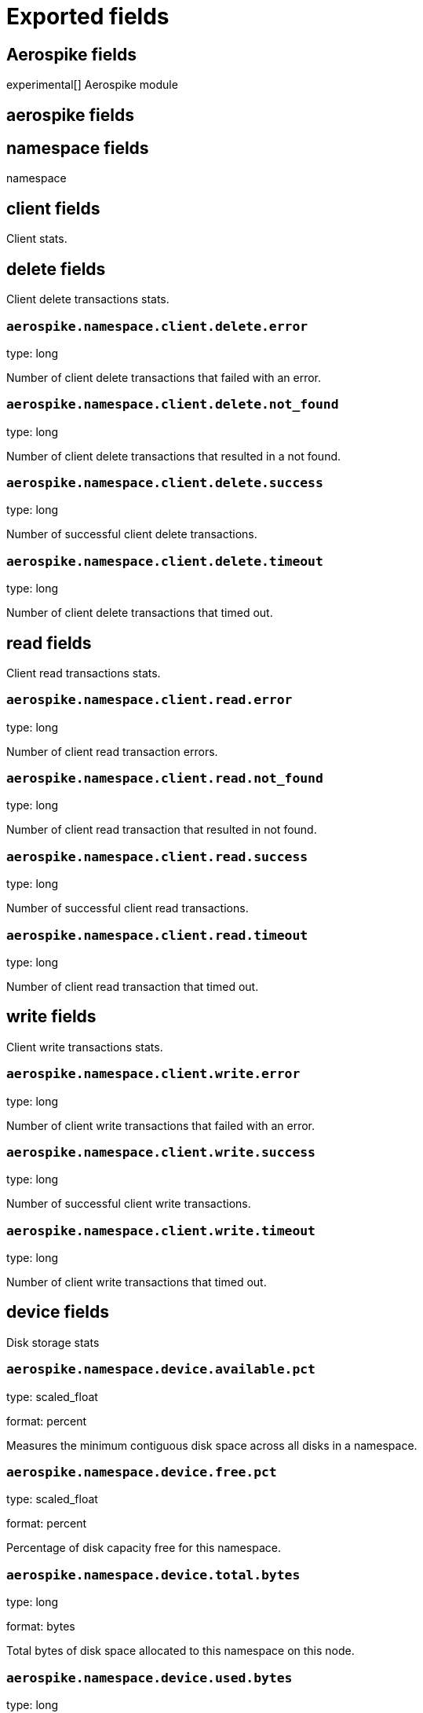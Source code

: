 
////
This file is generated! See _meta/fields.yml and scripts/generate_field_docs.py
////

[[exported-fields]]
= Exported fields

[partintro]

--
This document describes the fields that are exported by Metricbeat. They are
grouped in the following categories:

* <<exported-fields-aerospike>>
* <<exported-fields-apache>>
* <<exported-fields-beat>>
* <<exported-fields-ceph>>
* <<exported-fields-cloud>>
* <<exported-fields-common>>
* <<exported-fields-couchbase>>
* <<exported-fields-docker-processor>>
* <<exported-fields-docker>>
* <<exported-fields-dropwizard>>
* <<exported-fields-elasticsearch>>
* <<exported-fields-etcd>>
* <<exported-fields-golang>>
* <<exported-fields-graphite>>
* <<exported-fields-haproxy>>
* <<exported-fields-http>>
* <<exported-fields-jolokia>>
* <<exported-fields-kafka>>
* <<exported-fields-kibana>>
* <<exported-fields-kubernetes-processor>>
* <<exported-fields-kubernetes>>
* <<exported-fields-memcached>>
* <<exported-fields-mongodb>>
* <<exported-fields-mysql>>
* <<exported-fields-nginx>>
* <<exported-fields-php_fpm>>
* <<exported-fields-postgresql>>
* <<exported-fields-prometheus>>
* <<exported-fields-rabbitmq>>
* <<exported-fields-redis>>
* <<exported-fields-system>>
* <<exported-fields-vsphere>>
* <<exported-fields-windows>>
* <<exported-fields-zookeeper>>

--
[[exported-fields-aerospike]]
== Aerospike fields

experimental[]
Aerospike module



[float]
== aerospike fields




[float]
== namespace fields

namespace



[float]
== client fields

Client stats.



[float]
== delete fields

Client delete transactions stats.



[float]
=== `aerospike.namespace.client.delete.error`

type: long

Number of client delete transactions that failed with an error.


[float]
=== `aerospike.namespace.client.delete.not_found`

type: long

Number of client delete transactions that resulted in a not found.


[float]
=== `aerospike.namespace.client.delete.success`

type: long

Number of successful client delete transactions.


[float]
=== `aerospike.namespace.client.delete.timeout`

type: long

Number of client delete transactions that timed out.


[float]
== read fields

Client read transactions stats.



[float]
=== `aerospike.namespace.client.read.error`

type: long

Number of client read transaction errors.


[float]
=== `aerospike.namespace.client.read.not_found`

type: long

Number of client read transaction that resulted in not found.


[float]
=== `aerospike.namespace.client.read.success`

type: long

Number of successful client read transactions.


[float]
=== `aerospike.namespace.client.read.timeout`

type: long

Number of client read transaction that timed out.


[float]
== write fields

Client write transactions stats.



[float]
=== `aerospike.namespace.client.write.error`

type: long

Number of client write transactions that failed with an error.


[float]
=== `aerospike.namespace.client.write.success`

type: long

Number of successful client write transactions.


[float]
=== `aerospike.namespace.client.write.timeout`

type: long

Number of client write transactions that timed out.


[float]
== device fields

Disk storage stats



[float]
=== `aerospike.namespace.device.available.pct`

type: scaled_float

format: percent

Measures the minimum contiguous disk space across all disks in a namespace.


[float]
=== `aerospike.namespace.device.free.pct`

type: scaled_float

format: percent

Percentage of disk capacity free for this namespace.


[float]
=== `aerospike.namespace.device.total.bytes`

type: long

format: bytes

Total bytes of disk space allocated to this namespace on this node.


[float]
=== `aerospike.namespace.device.used.bytes`

type: long

format: bytes

Total bytes of disk space used by this namespace on this node.


[float]
=== `aerospike.namespace.hwm_breached`

type: boolean

If true, Aerospike has breached 'high-water-[disk|memory]-pct' for this namespace.


[float]
== memory fields

Memory storage stats.



[float]
=== `aerospike.namespace.memory.free.pct`

type: scaled_float

format: percent

Percentage of memory capacity free for this namespace on this node.


[float]
=== `aerospike.namespace.memory.used.data.bytes`

type: long

format: bytes

Amount of memory occupied by data for this namespace on this node.


[float]
=== `aerospike.namespace.memory.used.index.bytes`

type: long

format: bytes

Amount of memory occupied by the index for this namespace on this node.


[float]
=== `aerospike.namespace.memory.used.sindex.bytes`

type: long

format: bytes

Amount of memory occupied by secondary indexes for this namespace on this node.


[float]
=== `aerospike.namespace.memory.used.total.bytes`

type: long

format: bytes

Total bytes of memory used by this namespace on this node.


[float]
=== `aerospike.namespace.name`

type: keyword

Namespace name


[float]
=== `aerospike.namespace.node.host`

type: keyword

[float]
=== `aerospike.namespace.node.name`

type: keyword

Node name


[float]
== objects fields

Records stats.



[float]
=== `aerospike.namespace.objects.master`

type: long

Number of records on this node which are active masters.


[float]
=== `aerospike.namespace.objects.total`

type: long

Number of records in this namespace for this node.


[float]
=== `aerospike.namespace.stop_writes`

type: boolean

If true this namespace is currently not allowing writes.


[[exported-fields-apache]]
== Apache fields

Apache HTTPD server metricsets collected from the Apache web server.



[float]
== apache fields

`apache` contains the metrics that were scraped from Apache.



[float]
== status fields

`status` contains the metrics that were scraped from the Apache status page.



[float]
=== `apache.status.hostname`

type: keyword

Apache hostname.


[float]
=== `apache.status.total_accesses`

type: long

Total number of access requests.


[float]
=== `apache.status.total_kbytes`

type: long

Total number of kilobytes served.


[float]
=== `apache.status.requests_per_sec`

type: scaled_float

Requests per second.


[float]
=== `apache.status.bytes_per_sec`

type: scaled_float

Bytes per second.


[float]
=== `apache.status.bytes_per_request`

type: scaled_float

Bytes per request.


[float]
=== `apache.status.workers.busy`

type: long

Number of busy workers.


[float]
=== `apache.status.workers.idle`

type: long

Number of idle workers.


[float]
== uptime fields

Uptime stats.



[float]
=== `apache.status.uptime.server_uptime`

type: long

Server uptime in seconds.


[float]
=== `apache.status.uptime.uptime`

type: long

Server uptime.


[float]
== cpu fields

CPU stats.



[float]
=== `apache.status.cpu.load`

type: scaled_float

CPU Load.


[float]
=== `apache.status.cpu.user`

type: scaled_float

CPU user load.


[float]
=== `apache.status.cpu.system`

type: scaled_float

System cpu.


[float]
=== `apache.status.cpu.children_user`

type: scaled_float

CPU of children user.


[float]
=== `apache.status.cpu.children_system`

type: scaled_float

CPU of children system.


[float]
== connections fields

Connection stats.



[float]
=== `apache.status.connections.total`

type: long

Total connections.


[float]
=== `apache.status.connections.async.writing`

type: long

Async connection writing.


[float]
=== `apache.status.connections.async.keep_alive`

type: long

Async keeped alive connections.


[float]
=== `apache.status.connections.async.closing`

type: long

Async closed connections.


[float]
== load fields

Load averages.



[float]
=== `apache.status.load.1`

type: scaled_float

Load average for the last minute.


[float]
=== `apache.status.load.5`

type: scaled_float

Load average for the last 5 minutes.


[float]
=== `apache.status.load.15`

type: scaled_float

Load average for the last 15 minutes.


[float]
== scoreboard fields

Scoreboard metrics.



[float]
=== `apache.status.scoreboard.starting_up`

type: long

Starting up.


[float]
=== `apache.status.scoreboard.reading_request`

type: long

Reading requests.


[float]
=== `apache.status.scoreboard.sending_reply`

type: long

Sending Reply.


[float]
=== `apache.status.scoreboard.keepalive`

type: long

Keep alive.


[float]
=== `apache.status.scoreboard.dns_lookup`

type: long

Dns Lookups.


[float]
=== `apache.status.scoreboard.closing_connection`

type: long

Closing connections.


[float]
=== `apache.status.scoreboard.logging`

type: long

Logging


[float]
=== `apache.status.scoreboard.gracefully_finishing`

type: long

Gracefully finishing.


[float]
=== `apache.status.scoreboard.idle_cleanup`

type: long

Idle cleanups.


[float]
=== `apache.status.scoreboard.open_slot`

type: long

Open slots.


[float]
=== `apache.status.scoreboard.waiting_for_connection`

type: long

Waiting for connections.


[float]
=== `apache.status.scoreboard.total`

type: long

Total.


[[exported-fields-beat]]
== Beat fields

Contains common beat fields available in all event types.



[float]
=== `beat.name`

The name of the Beat sending the log messages. If the Beat name is set in the configuration file, then that value is used. If it is not set, the hostname is used. To set the Beat name, use the `name` option in the configuration file.


[float]
=== `beat.hostname`

The hostname as returned by the operating system on which the Beat is running.


[float]
=== `beat.timezone`

The timezone as returned by the operating system on which the Beat is running.


[float]
=== `beat.version`

The version of the beat that generated this event.


[float]
=== `@timestamp`

type: date

example: August 26th 2016, 12:35:53.332

format: date

required: True

The timestamp when the event log record was generated.


[float]
=== `tags`

Arbitrary tags that can be set per Beat and per transaction type.


[float]
=== `fields`

type: object

Contains user configurable fields.


[float]
== error fields

Error fields containing additional info in case of errors.



[float]
=== `error.message`

type: text

Error message.


[float]
=== `error.code`

type: long

Error code.


[float]
=== `error.type`

type: keyword

Error type.


[[exported-fields-ceph]]
== Ceph fields

beta[]
Ceph module



[float]
== ceph fields

`ceph` contains the metrics that were scraped from CEPH.



[float]
== cluster_disk fields

cluster_disk



[float]
=== `ceph.cluster_disk.available.bytes`

type: long

format: bytes

Available bytes of the cluster


[float]
=== `ceph.cluster_disk.total.bytes`

type: long

format: bytes

Total bytes of the cluster


[float]
=== `ceph.cluster_disk.used.bytes`

type: long

format: bytes

Used bytes of the cluster


[float]
== cluster_health fields

cluster_health



[float]
=== `ceph.cluster_health.overall_status`

type: keyword

Overall status of the cluster


[float]
=== `ceph.cluster_health.timechecks.epoch`

type: long

Map version


[float]
=== `ceph.cluster_health.timechecks.round.value`

type: long

timecheck round


[float]
=== `ceph.cluster_health.timechecks.round.status`

type: keyword

Status of the round


[float]
== cluster_status fields

cluster_status



[float]
=== `ceph.cluster_status.version`

type: long

Ceph Status version


[float]
=== `ceph.cluster_status.traffic.read_bytes`

type: long

format: bytes

Cluster read throughput per second


[float]
=== `ceph.cluster_status.traffic.write_bytes`

type: long

format: bytes

Cluster write throughput per second


[float]
=== `ceph.cluster_status.traffic.read_op_per_sec`

type: long

Cluster read iops per second


[float]
=== `ceph.cluster_status.traffic.write_op_per_sec`

type: long

Cluster write iops per second


[float]
=== `ceph.cluster_status.misplace.total`

type: long

Cluster misplace pg number


[float]
=== `ceph.cluster_status.misplace.objects`

type: long

Cluster misplace objects number


[float]
=== `ceph.cluster_status.misplace.ratio`

type: scaled_float

format: percent

Cluster misplace ratio


[float]
=== `ceph.cluster_status.degraded.total`

type: long

Cluster degraded pg number


[float]
=== `ceph.cluster_status.degraded.objects`

type: long

Cluster degraded objects number


[float]
=== `ceph.cluster_status.degraded.ratio`

type: scaled_float

format: percent

Cluster degraded ratio


[float]
=== `ceph.cluster_status.pg.data_bytes`

type: long

format: bytes

Cluster pg data bytes


[float]
=== `ceph.cluster_status.pg.avail_bytes`

type: long

format: bytes

Cluster available bytes


[float]
=== `ceph.cluster_status.pg.total_bytes`

type: long

format: bytes

Cluster total bytes


[float]
=== `ceph.cluster_status.pg.used_bytes`

type: long

format: bytes

Cluster used bytes


[float]
=== `ceph.cluster_status.pg_state.state_name`

type: long

Pg state description


[float]
=== `ceph.cluster_status.pg_state.count`

type: long

Shows how many pgs are in state of pg_state.state_name


[float]
=== `ceph.cluster_status.pg_state.version`

type: long

Cluster status version


[float]
=== `ceph.cluster_status.osd.full`

type: boolean

Is osd full


[float]
=== `ceph.cluster_status.osd.nearfull`

type: boolean

Is osd near full


[float]
=== `ceph.cluster_status.osd.num_osds`

type: long

Shows how many osds in the cluster


[float]
=== `ceph.cluster_status.osd.num_up_osds`

type: long

Shows how many osds are on the state of UP


[float]
=== `ceph.cluster_status.osd.num_in_osds`

type: long

Shows how many osds are on the state of IN


[float]
=== `ceph.cluster_status.osd.num_remapped_pgs`

type: long

Shows how many osds are on the state of REMAPPED


[float]
=== `ceph.cluster_status.osd.epoch`

type: long

epoch number


[float]
== monitor_health fields

monitor_health stats data



[float]
=== `ceph.monitor_health.available.pct`

type: long

Available percent of the MON


[float]
=== `ceph.monitor_health.health`

type: keyword

Health of the MON


[float]
=== `ceph.monitor_health.available.kb`

type: long

Available KB of the MON


[float]
=== `ceph.monitor_health.total.kb`

type: long

Total KB of the MON


[float]
=== `ceph.monitor_health.used.kb`

type: long

Used KB of the MON


[float]
=== `ceph.monitor_health.last_updated`

type: date

Time when was updated


[float]
=== `ceph.monitor_health.name`

type: keyword

Name of the MON


[float]
=== `ceph.monitor_health.store_stats.log.bytes`

type: long

format: bytes

Log bytes of MON


[float]
=== `ceph.monitor_health.store_stats.misc.bytes`

type: long

format: bytes

Misc bytes of MON


[float]
=== `ceph.monitor_health.store_stats.sst.bytes`

type: long

format: bytes

SST bytes of MON


[float]
=== `ceph.monitor_health.store_stats.total.bytes`

type: long

format: bytes

Total bytes of MON


[float]
=== `ceph.monitor_health.store_stats.last_updated`

type: long

Last updated


[float]
== pool_disk fields

pool_disk



[float]
=== `ceph.pool_disk.id`

type: long

Id of the pool


[float]
=== `ceph.pool_disk.name`

type: keyword

Name of the pool


[float]
=== `ceph.pool_disk.stats.available.bytes`

type: long

format: bytes

Available bytes of the pool


[float]
=== `ceph.pool_disk.stats.objects`

type: long

Number of objects of the pool


[float]
=== `ceph.pool_disk.stats.used.bytes`

type: long

format: bytes

Used bytes of the pool


[float]
=== `ceph.pool_disk.stats.used.kb`

type: long

Used kb of the pool


[[exported-fields-cloud]]
== Cloud provider metadata fields

Metadata from cloud providers added by the add_cloud_metadata processor.



[float]
=== `meta.cloud.provider`

example: ec2

Name of the cloud provider. Possible values are ec2, gce, or digitalocean.


[float]
=== `meta.cloud.instance_id`

Instance ID of the host machine.


[float]
=== `meta.cloud.instance_name`

Instance name of the host machine.


[float]
=== `meta.cloud.machine_type`

example: t2.medium

Machine type of the host machine.


[float]
=== `meta.cloud.availability_zone`

example: us-east-1c

Availability zone in which this host is running.


[float]
=== `meta.cloud.project_id`

example: project-x

Name of the project in Google Cloud.


[float]
=== `meta.cloud.region`

Region in which this host is running.


[[exported-fields-common]]
== Common fields

Contains common fields available in all event types.



[float]
=== `metricset.module`

The name of the module that generated the event.


[float]
=== `metricset.name`

The name of the metricset that generated the event.


[float]
=== `metricset.host`

Hostname of the machine from which the metricset was collected. This field may not be present when the data was collected locally.


[float]
=== `metricset.rtt`

type: long

required: True

Event round trip time in microseconds.


[float]
=== `metricset.namespace`

type: keyword

Namespace of dynamic metricsets.


[float]
=== `type`

example: metricsets

required: True

The document type. Always set to "metricsets".


[[exported-fields-couchbase]]
== Couchbase fields

beta[]
Metrics collected from Couchbase servers.



[float]
== couchbase fields

`couchbase` contains the metrics that were scraped from Couchbase.



[float]
== bucket fields

Couchbase bucket metrics.



[float]
=== `couchbase.bucket.name`

type: keyword

Name of the bucket.


[float]
=== `couchbase.bucket.type`

type: keyword

Type of the bucket.


[float]
=== `couchbase.bucket.data.used.bytes`

type: long

format: bytes

Size of user data within buckets of the specified state that are resident in RAM.


[float]
=== `couchbase.bucket.disk.fetches`

type: long

Number of disk fetches.


[float]
=== `couchbase.bucket.disk.used.bytes`

type: long

format: bytes

Amount of disk used (bytes).


[float]
=== `couchbase.bucket.memory.used.bytes`

type: long

format: bytes

Amount of memory used by the bucket (bytes).


[float]
=== `couchbase.bucket.quota.ram.bytes`

type: long

format: bytes

Amount of RAM used by the bucket (bytes).


[float]
=== `couchbase.bucket.quota.use.pct`

type: scaled_float

format: percent

Percentage of RAM used (for active objects) against the configured bucket size (%).


[float]
=== `couchbase.bucket.ops_per_sec`

type: long

Number of operations per second.


[float]
=== `couchbase.bucket.item_count`

type: long

Number of items associated with the bucket.


[float]
== cluster fields

Couchbase cluster metrics.



[float]
=== `couchbase.cluster.hdd.free.bytes`

type: long

format: bytes

Free hard drive space in the cluster (bytes).


[float]
=== `couchbase.cluster.hdd.quota.total.bytes`

type: long

format: bytes

Hard drive quota total for the cluster (bytes).


[float]
=== `couchbase.cluster.hdd.total.bytes`

type: long

format: bytes

Total hard drive space available to the cluster (bytes).


[float]
=== `couchbase.cluster.hdd.used.value.bytes`

type: long

format: bytes

Hard drive space used by the cluster (bytes).


[float]
=== `couchbase.cluster.hdd.used.by_data.bytes`

type: long

format: bytes

Hard drive space used by the data in the cluster (bytes).


[float]
=== `couchbase.cluster.max_bucket_count`

type: long

Max bucket count setting.


[float]
=== `couchbase.cluster.quota.index_memory.mb`

type: long

Memory quota setting for the Index service (Mbyte).


[float]
=== `couchbase.cluster.quota.memory.mb`

type: long

Memory quota setting for the cluster (Mbyte).


[float]
=== `couchbase.cluster.ram.quota.total.value.bytes`

type: long

format: bytes

RAM quota total for the cluster (bytes).


[float]
=== `couchbase.cluster.ram.quota.total.per_node.bytes`

type: long

format: bytes

RAM quota used by the current node in the cluster (bytes).


[float]
=== `couchbase.cluster.ram.quota.used.value.bytes`

type: long

format: bytes

RAM quota used by the cluster (bytes).


[float]
=== `couchbase.cluster.ram.quota.used.per_node.bytes`

type: long

format: bytes

Ram quota used by the current node in the cluster (bytes)


[float]
=== `couchbase.cluster.ram.total.bytes`

type: long

format: bytes

Total RAM available to cluster (bytes).


[float]
=== `couchbase.cluster.ram.used.value.bytes`

type: long

format: bytes

RAM used by the cluster (bytes).


[float]
=== `couchbase.cluster.ram.used.by_data.bytes`

type: long

format: bytes

RAM used by the data in the cluster (bytes).


[float]
== node fields

Couchbase node metrics.



[float]
=== `couchbase.node.cmd_get`

type: long

Number of get commands


[float]
=== `couchbase.node.couch.docs.disk_size.bytes`

type: long

format: bytes

Amount of disk space used by Couch docs (bytes).


[float]
=== `couchbase.node.couch.docs.data_size.bytes`

type: long

format: bytes

Data size of Couch docs associated with a node (bytes).


[float]
=== `couchbase.node.couch.spatial.data_size.bytes`

type: long

Size of object data for spatial views (bytes).


[float]
=== `couchbase.node.couch.spatial.disk_size.bytes`

type: long

Amount of disk space used by spatial views (bytes).


[float]
=== `couchbase.node.couch.views.disk_size.bytes`

type: long

Amount of disk space used by Couch views (bytes).


[float]
=== `couchbase.node.couch.views.data_size.bytes`

type: long

Size of object data for Couch views (bytes).


[float]
=== `couchbase.node.cpu_utilization_rate.pct`

type: scaled_float

The CPU utilization rate (%).


[float]
=== `couchbase.node.current_items.value`

type: long

Number of current items.


[float]
=== `couchbase.node.current_items.total`

type: long

Total number of items associated with the node.


[float]
=== `couchbase.node.ep_bg_fetched`

type: long

Number of disk fetches performed since the server was started.


[float]
=== `couchbase.node.get_hits`

type: long

Number of get hits.


[float]
=== `couchbase.node.hostname`

type: keyword

The hostname of the node.


[float]
=== `couchbase.node.mcd_memory.allocated.bytes`

type: long

format: bytes

Amount of memcached memory allocated (bytes).


[float]
=== `couchbase.node.mcd_memory.reserved.bytes`

type: long

Amount of memcached memory reserved (bytes).


[float]
=== `couchbase.node.memory.free.bytes`

type: long

Amount of memory free for the node (bytes).


[float]
=== `couchbase.node.memory.total.bytes`

type: long

Total memory available to the node (bytes).


[float]
=== `couchbase.node.memory.used.bytes`

type: long

Memory used by the node (bytes).


[float]
=== `couchbase.node.ops`

type: long

Number of operations performed on Couchbase.


[float]
=== `couchbase.node.swap.total.bytes`

type: long

Total swap size allocated (bytes).


[float]
=== `couchbase.node.swap.used.bytes`

type: long

Amount of swap space used (bytes).


[float]
=== `couchbase.node.uptime.sec`

type: long

Time during which the node was in operation (sec).


[float]
=== `couchbase.node.vb_replica_curr_items`

type: long

Number of items/documents that are replicas.


[[exported-fields-docker-processor]]
== Docker fields

beta[]
Docker stats collected from Docker.




[float]
=== `docker.container.id`

type: keyword

Unique container id.


[float]
=== `docker.container.image`

type: keyword

Name of the image the container was built on.


[float]
=== `docker.container.name`

type: keyword

Container name.


[float]
=== `docker.container.labels`

type: object

Image labels.


[[exported-fields-docker]]
== Docker fields

beta[]
Docker stats collected from Docker.



[float]
== docker fields

Information and statistics about docker's running containers.



[float]
== container fields

Docker container metrics.



[float]
=== `docker.container.command`

type: keyword

Command that was executed in the Docker container.


[float]
=== `docker.container.created`

type: date

Date when the container was created.


[float]
=== `docker.container.status`

type: keyword

Container status.


[float]
== size fields

Container size metrics.



[float]
=== `docker.container.size.root_fs`

type: long

Total size of all the files in the container.


[float]
=== `docker.container.size.rw`

type: long

Size of the files that have been created or changed since creation.


[float]
=== `docker.container.tags`

type: array

Image tags.


[float]
== cpu fields

Runtime CPU metrics.



[float]
=== `docker.cpu.kernel.pct`

type: scaled_float

format: percentage

The system kernel consumed by the Docker server.


[float]
=== `docker.cpu.kernel.ticks`

type: long

CPU kernel ticks.


[float]
=== `docker.cpu.system.pct`

type: scaled_float

format: percentage



[float]
=== `docker.cpu.system.ticks`

type: long

CPU system ticks.


[float]
=== `docker.cpu.user.pct`

type: scaled_float

format: percentage



[float]
=== `docker.cpu.user.ticks`

type: long

CPU user ticks


[float]
=== `docker.cpu.total.pct`

type: scaled_float

format: percentage

Total CPU usage.


[float]
== diskio fields

Disk I/O metrics.



[float]
=== `docker.diskio.reads`

type: scaled_float

Number of reads.


[float]
=== `docker.diskio.writes`

type: scaled_float

Number of writes.


[float]
=== `docker.diskio.total`

type: scaled_float

Number of reads and writes combined.


[float]
== healthcheck fields

Docker container metrics.



[float]
=== `docker.healthcheck.failingstreak`

type: integer

concurent failed check


[float]
=== `docker.healthcheck.status`

type: keyword

Healthcheck status code


[float]
== event fields

event fields.



[float]
=== `docker.healthcheck.event.end_date`

type: date

Healthcheck end date


[float]
=== `docker.healthcheck.event.start_date`

type: date

Healthcheck start date


[float]
=== `docker.healthcheck.event.output`

type: keyword

Healthcheck output


[float]
=== `docker.healthcheck.event.exit_code`

type: integer

Healthcheck status code


[float]
== image fields

Docker image metrics.



[float]
== id fields

The image layers identifier.



[float]
=== `docker.image.id.current`

type: keyword

Unique image identifier given upon its creation.


[float]
=== `docker.image.id.parent`

type: keyword

Identifier of the image, if it exists, from which the current image directly descends.


[float]
=== `docker.image.created`

type: date

Date and time when the image was created.


[float]
== size fields

Image size layers.



[float]
=== `docker.image.size.virtual`

type: long

Size of the image.


[float]
=== `docker.image.size.regular`

type: long

Total size of the all cached images associated to the current image.


[float]
=== `docker.image.labels`

type: object

Image labels.


[float]
=== `docker.image.tags`

type: array

Image tags.


[float]
== info fields

beta[]
Info metrics based on https://docs.docker.com/engine/reference/api/docker_remote_api_v1.24/#/display-system-wide-information.



[float]
== containers fields

Overall container stats.



[float]
=== `docker.info.containers.paused`

type: long

Total number of paused containers.


[float]
=== `docker.info.containers.running`

type: long

Total number of running containers.


[float]
=== `docker.info.containers.stopped`

type: long

Total number of stopped containers.


[float]
=== `docker.info.containers.total`

type: long

Total number of existing containers.


[float]
=== `docker.info.id`

type: keyword

Unique Docker host identifier.


[float]
=== `docker.info.images`

type: long

Total number of existing images.


[float]
== memory fields

Memory metrics.



[float]
=== `docker.memory.fail.count`

type: scaled_float

Fail counter.


[float]
=== `docker.memory.limit`

type: long

format: bytes

Memory limit.


[float]
== rss fields

RSS memory stats.



[float]
=== `docker.memory.rss.total`

type: long

format: bytes

Total memory resident set size.


[float]
=== `docker.memory.rss.pct`

type: scaled_float

format: percentage

Memory resident set size percentage.


[float]
== usage fields

Usage memory stats.



[float]
=== `docker.memory.usage.max`

type: long

format: bytes

Max memory usage.


[float]
=== `docker.memory.usage.pct`

type: scaled_float

format: percentage

Memory usage percentage.


[float]
=== `docker.memory.usage.total`

type: long

format: bytes

Total memory usage.


[float]
== network fields

Network metrics.



[float]
=== `docker.network.interface`

type: keyword

Network interface name.


[float]
== in fields

Incoming network stats.



[float]
=== `docker.network.in.bytes`

type: long

format: bytes

Total number of incoming bytes.


[float]
=== `docker.network.in.dropped`

type: scaled_float

Total number of dropped incoming packets.


[float]
=== `docker.network.in.errors`

type: long

Total errors on incoming packets.


[float]
=== `docker.network.in.packets`

type: long

Total number of incoming packets.


[float]
== out fields

Outgoing network stats.



[float]
=== `docker.network.out.bytes`

type: long

format: bytes

Total number of outgoing bytes.


[float]
=== `docker.network.out.dropped`

type: scaled_float

Total number of dropped outgoing packets.


[float]
=== `docker.network.out.errors`

type: long

Total errors on outgoing packets.


[float]
=== `docker.network.out.packets`

type: long

Total number of outgoing packets.


[[exported-fields-dropwizard]]
== Dropwizard fields

beta[]
Stats collected from Dropwizard.



[float]
== dropwizard fields



[[exported-fields-elasticsearch]]
== Elasticsearch fields

experimental[]
Elasticsearch module



[float]
== elasticsearch fields




[float]
=== `elasticsearch.cluster.name`

type: keyword

Elasticsearch cluster name.


[float]
== node fields

node



[float]
=== `elasticsearch.node.name`

type: keyword

Node name.


[float]
=== `elasticsearch.node.version`

type: keyword

Node version.


[float]
== jvm fields

JVM Info.



[float]
=== `elasticsearch.node.jvm.version`

type: keyword

JVM version.


[float]
=== `elasticsearch.node.jvm.memory.heap.init.bytes`

type: long

format: bytes

Heap init used by the JVM in bytes.


[float]
=== `elasticsearch.node.jvm.memory.heap.max.bytes`

type: long

format: bytes

Heap max used by the JVM in bytes.


[float]
=== `elasticsearch.node.jvm.memory.nonheap.init.bytes`

type: long

format: bytes

Non-Heap init used by the JVM in bytes.


[float]
=== `elasticsearch.node.jvm.memory.nonheap.max.bytes`

type: long

format: bytes

Non-Heap max used by the JVM in bytes.


[float]
=== `elasticsearch.node.process.mlockall`

type: boolean

If process locked in memory.


[float]
== node.stats fields

node_stats



[float]
== indices fields

Node indices stats



[float]
=== `elasticsearch.node.stats.indices.docs.count`

type: long

Total number of existing documents.


[float]
=== `elasticsearch.node.stats.indices.docs.deleted`

type: long

Total number of deleted documents.


[float]
=== `elasticsearch.node.stats.indices.segments.count`

type: long

Total number of segments.


[float]
=== `elasticsearch.node.stats.indices.segments.memory.bytes`

type: long

format: bytes

Total size of segments in bytes.


[float]
=== `elasticsearch.node.stats.indices.store.size.bytes`

type: long

Total size of the store in bytes.


[float]
== jvm.mem.pools fields

JVM memory pool stats



[float]
== old fields

Old memory pool stats.



[float]
=== `elasticsearch.node.stats.jvm.mem.pools.old.max.bytes`

type: long

format: bytes

Max bytes.

[float]
=== `elasticsearch.node.stats.jvm.mem.pools.old.peak.bytes`

type: long

format: bytes

Peak bytes.

[float]
=== `elasticsearch.node.stats.jvm.mem.pools.old.peak_max.bytes`

type: long

format: bytes

Peak max bytes.

[float]
=== `elasticsearch.node.stats.jvm.mem.pools.old.used.bytes`

type: long

format: bytes

Used bytes.

[float]
== young fields

Young memory pool stats.



[float]
=== `elasticsearch.node.stats.jvm.mem.pools.young.max.bytes`

type: long

format: bytes

Max bytes.

[float]
=== `elasticsearch.node.stats.jvm.mem.pools.young.peak.bytes`

type: long

format: bytes

Peak bytes.

[float]
=== `elasticsearch.node.stats.jvm.mem.pools.young.peak_max.bytes`

type: long

format: bytes

Peak max bytes.

[float]
=== `elasticsearch.node.stats.jvm.mem.pools.young.used.bytes`

type: long

format: bytes

Used bytes.

[float]
== survivor fields

Survivor memory pool stats.



[float]
=== `elasticsearch.node.stats.jvm.mem.pools.survivor.max.bytes`

type: long

format: bytes

Max bytes.

[float]
=== `elasticsearch.node.stats.jvm.mem.pools.survivor.peak.bytes`

type: long

format: bytes

Peak bytes.

[float]
=== `elasticsearch.node.stats.jvm.mem.pools.survivor.peak_max.bytes`

type: long

format: bytes

Peak max bytes.

[float]
=== `elasticsearch.node.stats.jvm.mem.pools.survivor.used.bytes`

type: long

format: bytes

Used bytes.

[float]
== jvm.gc.collectors fields

GC collector stats.



[float]
== old.collection fields

Old collection gc.



[float]
=== `elasticsearch.node.stats.jvm.gc.collectors.old.collection.count`

type: long



[float]
=== `elasticsearch.node.stats.jvm.gc.collectors.old.collection.ms`

type: long



[float]
== young.collection fields

Young collection gc.



[float]
=== `elasticsearch.node.stats.jvm.gc.collectors.young.collection.count`

type: long



[float]
=== `elasticsearch.node.stats.jvm.gc.collectors.young.collection.ms`

type: long



[float]
== fs.summary fields

File system summary



[float]
=== `elasticsearch.node.stats.fs.summary.total.bytes`

type: long

format: bytes



[float]
=== `elasticsearch.node.stats.fs.summary.free.bytes`

type: long

format: bytes



[float]
=== `elasticsearch.node.stats.fs.summary.available.bytes`

type: long

format: bytes



[[exported-fields-etcd]]
== Etcd fields

[]experimental
etcd Module



[float]
== etcd fields

`etcd` contains statistics that were read from Etcd



[float]
== leader fields

Contains etcd leader statistics.



[float]
== followers.counts fields

The number of failed and successful Raft RPC requests.



[float]
=== `etcd.leader.followers.counts.followers.counts.success`

type: integer

[float]
=== `etcd.leader.followers.counts.followers.counts.fail`

type: integer

[float]
== followers.latency fields

latency to each peer in the cluster



[float]
=== `etcd.leader.followers.latency.followers.latency.average`

type: scaled_float

[float]
=== `etcd.leader.followers.latency.followers.latency.current`

type: scaled_float

[float]
=== `etcd.leader.followers.latency.followers.latency.maximum`

type: scaled_float

[float]
=== `etcd.leader.followers.latency.followers.latency.minimum`

type: integer

[float]
=== `etcd.leader.followers.latency.follower.latency.standardDeviation`

type: scaled_float

[float]
=== `etcd.leader.leader`

type: keyword

[float]
== self fields

Contains etcd self statistics.



[float]
=== `etcd.self.id`

type: keyword

the unique identifier for the member


[float]
=== `etcd.self.leaderinfo.leader`

type: keyword

id of the current leader member


[float]
=== `etcd.self.leaderinfo.starttime`

type: keyword

[float]
=== `etcd.self.leaderinfo.uptime`

type: keyword

id of the current leader member


[float]
=== `etcd.self.name`

type: keyword

this member's name


[float]
=== `etcd.self.recv.appendrequest.count`

type: integer

number of append requests this node has processed


[float]
=== `etcd.self.recv.bandwithrate`

type: scaled_float

number of bytes per second this node is receiving (follower only)


[float]
=== `etcd.self.recv.pkgrate`

type: scaled_float

number of requests per second this node is receiving (follower only)


[float]
=== `etcd.self.send.appendrequest.count`

type: integer

number of requests that this node has sent


[float]
=== `etcd.self.send.bandwithrate`

type: scaled_float

number of bytes per second this node is sending (leader only). This value is undefined on single member clusters.


[float]
=== `etcd.self.send.pkgrate`

type: scaled_float

number of requests per second this node is sending (leader only). This value is undefined on single member clusters.


[float]
=== `etcd.self.starttime`

type: keyword

the time when this node was started


[float]
=== `etcd.self.state`

type: keyword

either leader or follower


[float]
== store fields

The store statistics include information about the operations that this node has handled.



[float]
=== `etcd.store.gets.success`

type: integer

[float]
=== `etcd.store.gets.fail`

type: integer

[float]
=== `etcd.store.sets.success`

type: integer

[float]
=== `etcd.store.sets.fail`

type: integer

[float]
=== `etcd.store.delete.success`

type: integer

[float]
=== `etcd.store.delete.fail`

type: integer

[float]
=== `etcd.store.update.success`

type: integer

[float]
=== `etcd.store.update.fail`

type: integer

[float]
=== `etcd.store.create.success`

type: integer

[float]
=== `etcd.store.create.fail`

type: integer

[float]
=== `etcd.store.compareandswap.success`

type: integer

[float]
=== `etcd.store.compareandswap.fail`

type: integer

[float]
=== `etcd.store.compareanddelete.success`

type: integer

[float]
=== `etcd.store.compareanddelete.fail`

type: integer

[float]
=== `etcd.store.expire.count`

type: integer

[float]
=== `etcd.store.watchers`

type: integer

[[exported-fields-golang]]
== Golang fields

Golang module



[float]
== golang fields




[float]
== expvar fields

expvar



[float]
=== `golang.expvar.cmdline`

type: keyword

The cmdline of this golang program start with.


[float]
== heap fields

The golang program heap information exposed by expvar.



[float]
=== `golang.heap.cmdline`

type: keyword

The cmdline of this golang program start with.


[float]
== gc fields

Garbage collector summary.



[float]
== total_pause fields

Total GC pause duration over lifetime of process.



[float]
=== `golang.heap.gc.total_pause.ns`

type: long

Duration in Ns.


[float]
=== `golang.heap.gc.total_count`

type: long

Total number of GC was happened.


[float]
=== `golang.heap.gc.next_gc_limit`

type: long

format: bytes

Next collection will happen when HeapAlloc > this amount.


[float]
=== `golang.heap.gc.cpu_fraction`

type: long

Fraction of CPU time used by GC.


[float]
== pause fields

Last GC pause durations during the monitoring period.



[float]
=== `golang.heap.gc.pause.count`

type: long

Count of GC pause duration during this collect period.


[float]
== sum fields

Total GC pause duration during this collect period.



[float]
=== `golang.heap.gc.pause.sum.ns`

type: long

Duration in Ns.


[float]
== max fields

Max GC pause duration during this collect period.



[float]
=== `golang.heap.gc.pause.max.ns`

type: long

Duration in Ns.


[float]
== avg fields

Average GC pause duration during this collect period.



[float]
=== `golang.heap.gc.pause.avg.ns`

type: long

Duration in Ns.


[float]
== system fields

Heap summary,which bytes was obtained from system.



[float]
=== `golang.heap.system.total`

type: long

format: bytes

Total bytes obtained from system (sum of XxxSys below).


[float]
=== `golang.heap.system.optained`

type: long

format: bytes

Via HeapSys, bytes obtained from system. heap_sys = heap_idle + heap_inuse.


[float]
=== `golang.heap.system.stack`

type: long

format: bytes

Bytes used by stack allocator, and these bytes was obtained from system.


[float]
=== `golang.heap.system.released`

type: long

format: bytes

Bytes released to the OS.


[float]
== allocations fields

Heap allocations summary.



[float]
=== `golang.heap.allocations.mallocs`

type: long

Number of mallocs.


[float]
=== `golang.heap.allocations.frees`

type: long

Number of frees.


[float]
=== `golang.heap.allocations.objects`

type: long

Total number of allocated objects.


[float]
=== `golang.heap.allocations.total`

type: long

format: bytes

Bytes allocated (even if freed) throughout the lifetime.


[float]
=== `golang.heap.allocations.allocated`

type: long

format: bytes

Bytes allocated and not yet freed (same as Alloc above).


[float]
=== `golang.heap.allocations.idle`

type: long

format: bytes

Bytes in idle spans.


[float]
=== `golang.heap.allocations.active`

type: long

format: bytes

Bytes in non-idle span.


[[exported-fields-graphite]]
== graphite fields

[]experimental
graphite Module



[float]
== graphite fields




[float]
== server fields

server



[float]
=== `graphite.server.example`

type: keyword

Example field


[[exported-fields-haproxy]]
== HAProxy fields

HAProxy Module



[float]
== haproxy fields

HAProxy metrics.



[float]
== info fields

General information about HAProxy processes.



[float]
=== `haproxy.info.processes`

type: long

Number of processes.


[float]
=== `haproxy.info.process_num`

type: long

Process number.


[float]
=== `haproxy.info.pid`

type: long

Process ID.


[float]
=== `haproxy.info.run_queue`

type: long



[float]
=== `haproxy.info.tasks`

type: long



[float]
=== `haproxy.info.uptime.sec`

type: long

Current uptime in seconds.


[float]
=== `haproxy.info.memory.max.bytes`

type: long

format: bytes

Maximum amount of memory usage in bytes (the 'Memmax_MB' value converted to bytes).


[float]
=== `haproxy.info.ulimit_n`

type: long

Maximum number of open files for the process.


[float]
== compress fields




[float]
== bps fields




[float]
=== `haproxy.info.compress.bps.in`

type: long



[float]
=== `haproxy.info.compress.bps.out`

type: long



[float]
=== `haproxy.info.compress.bps.rate_limit`

type: long



[float]
== connection fields




[float]
== rate fields




[float]
=== `haproxy.info.connection.rate.value`

type: long



[float]
=== `haproxy.info.connection.rate.limit`

type: long



[float]
=== `haproxy.info.connection.rate.max`

type: long



[float]
=== `haproxy.info.connection.current`

type: long

Current connections.


[float]
=== `haproxy.info.connection.total`

type: long

Total connections.


[float]
=== `haproxy.info.connection.ssl.current`

type: long

Current SSL connections.


[float]
=== `haproxy.info.connection.ssl.total`

type: long

Total SSL connections.


[float]
=== `haproxy.info.connection.ssl.max`

type: long

Maximum SSL connections.


[float]
=== `haproxy.info.connection.max`

type: long

Maximum connections.


[float]
=== `haproxy.info.connection.hard_max`

type: long



[float]
=== `haproxy.info.requests.total`

type: long



[float]
=== `haproxy.info.sockets.max`

type: long



[float]
=== `haproxy.info.requests.max`

type: long



[float]
== pipes fields




[float]
=== `haproxy.info.pipes.used`

type: integer



[float]
=== `haproxy.info.pipes.free`

type: integer



[float]
=== `haproxy.info.pipes.max`

type: integer



[float]
== session fields

None


[float]
=== `haproxy.info.session.rate.value`

type: integer



[float]
=== `haproxy.info.session.rate.limit`

type: integer



[float]
=== `haproxy.info.session.rate.max`

type: integer



[float]
== ssl fields

None


[float]
=== `haproxy.info.ssl.rate.value`

type: integer

None

[float]
=== `haproxy.info.ssl.rate.limit`

type: integer

None

[float]
=== `haproxy.info.ssl.rate.max`

type: integer

None

[float]
== frontend fields

None


[float]
=== `haproxy.info.ssl.frontend.key_rate.value`

type: integer

None

[float]
=== `haproxy.info.ssl.frontend.key_rate.max`

type: integer

None

[float]
=== `haproxy.info.ssl.frontend.session_reuse.pct`

type: scaled_float

format: percent

None

[float]
== backend fields

None


[float]
=== `haproxy.info.ssl.backend.key_rate.value`

type: integer

None

[float]
=== `haproxy.info.ssl.backend.key_rate.max`

type: integer

MaxConnRate

[float]
=== `haproxy.info.ssl.cached_lookups`

type: long

None

[float]
=== `haproxy.info.ssl.cache_misses`

type: long

None

[float]
== zlib_mem_usage fields




[float]
=== `haproxy.info.zlib_mem_usage.value`

type: integer



[float]
=== `haproxy.info.zlib_mem_usage.max`

type: integer



[float]
=== `haproxy.info.idle.pct`

type: scaled_float

format: percent



[float]
== stat fields

Stats collected from HAProxy processes.



[float]
=== `haproxy.stat.status`

type: keyword

Status (UP, DOWN, NOLB, MAINT, or MAINT(via)...).


[float]
=== `haproxy.stat.weight`

type: long

Total weight (for backends), or server weight (for servers).


[float]
=== `haproxy.stat.downtime`

type: long

Total downtime (in seconds). For backends, this value is the downtime for the whole backend, not the sum of the downtime for the servers.


[float]
=== `haproxy.stat.component_type`

type: integer

Component type (0=frontend, 1=backend, 2=server, or 3=socket/listener).


[float]
=== `haproxy.stat.process_id`

type: integer

Process ID (0 for first instance, 1 for second, and so on).


[float]
=== `haproxy.stat.service_name`

type: keyword

Service name (FRONTEND for frontend, BACKEND for backend, or any name for server/listener).


[float]
=== `haproxy.stat.in.bytes`

type: long

format: bytes

Bytes in.


[float]
=== `haproxy.stat.out.bytes`

type: long

format: bytes

Bytes out.


[float]
=== `haproxy.stat.last_change`

type: integer

Number of seconds since the last UP->DOWN or DOWN->UP transition.


[float]
=== `haproxy.stat.throttle.pct`

type: scaled_float

format: percentage

Current throttle percentage for the server when slowstart is active, or no value if slowstart is inactive.


[float]
=== `haproxy.stat.selected.total`

type: long

Total number of times a server was selected, either for new sessions, or when re-dispatching. For servers, this field reports the the number of times the server was selected.


[float]
=== `haproxy.stat.tracked.id`

type: long

ID of the proxy/server if tracking is enabled.



[float]
=== `haproxy.stat.connection.total`

type: long

Cumulative number of connections.


[float]
=== `haproxy.stat.connection.retried`

type: long

Number of times a connection to a server was retried.


[float]
=== `haproxy.stat.connection.time.avg`

type: long

Average connect time in ms over the last 1024 requests.



[float]
=== `haproxy.stat.request.denied`

type: long

Requests denied because of security concerns.

  * For TCP this is because of a matched tcp-request content rule.
  * For HTTP this is because of a matched http-request or tarpit rule.


[float]
=== `haproxy.stat.request.queued.current`

type: long

Current queued requests. For backends, this field reports the number of requests queued without a server assigned.


[float]
=== `haproxy.stat.request.queued.max`

type: long

Maximum value of queued.current.


[float]
=== `haproxy.stat.request.errors`

type: long

Request errors. Some of the possible causes are:

  * early termination from the client, before the request has been sent
  * read error from the client
  * client timeout
  * client closed connection
  * various bad requests from the client.
  * request was tarpitted.


[float]
=== `haproxy.stat.request.redispatched`

type: long

Number of times a request was redispatched to another server. For servers, this field reports the number of times the server was switched away from.


[float]
=== `haproxy.stat.request.connection.errors`

type: long

Number of requests that encountered an error trying to connect to a server. For backends, this field reports the sum of the stat for all backend servers, plus any connection errors not associated with a particular server (such as the backend having no active servers).


[float]
== rate fields




[float]
=== `haproxy.stat.request.rate.value`

type: long

Number of HTTP requests per second over the last elapsed second.


[float]
=== `haproxy.stat.request.rate.max`

type: long

Maximum number of HTTP requests per second.


[float]
=== `haproxy.stat.request.total`

type: long

Total number of HTTP requests received.



[float]
=== `haproxy.stat.response.errors`

type: long

Number of response errors. This value includes the number of data transfers aborted by the server (haproxy.stat.server.aborted).  Some other errors are:
* write errors on the client socket (won't be counted for the server stat) * failure applying filters to the response


[float]
=== `haproxy.stat.response.time.avg`

type: long

Average response time in ms over the last 1024 requests (0 for TCP).


[float]
=== `haproxy.stat.response.denied`

type: integer

Responses denied because of security concerns. For HTTP this is because of a matched http-request rule, or "option checkcache".


[float]
== http fields




[float]
=== `haproxy.stat.response.http.1xx`

type: long

HTTP responses with 1xx code.


[float]
=== `haproxy.stat.response.http.2xx`

type: long

HTTP responses with 2xx code.


[float]
=== `haproxy.stat.response.http.3xx`

type: long

HTTP responses with 3xx code.


[float]
=== `haproxy.stat.response.http.4xx`

type: long

HTTP responses with 4xx code.


[float]
=== `haproxy.stat.response.http.5xx`

type: long

HTTP responses with 5xx code.


[float]
=== `haproxy.stat.response.http.other`

type: long

HTTP responses with other codes (protocol error).



[float]
=== `haproxy.stat.session.current`

type: long

Number of current sessions.


[float]
=== `haproxy.stat.session.max`

type: long

Maximum number of sessions.


[float]
=== `haproxy.stat.session.limit`

type: long

Configured session limit.



[float]
=== `haproxy.stat.session.rate.value`

type: integer

Number of sessions per second over the last elapsed second.


[float]
=== `haproxy.stat.session.rate.limit`

type: integer

Configured limit on new sessions per second.


[float]
=== `haproxy.stat.session.rate.max`

type: integer

Maximum number of new sessions per second.


[float]
== check fields




[float]
=== `haproxy.stat.check.status`

type: keyword

Status of the last health check. One of:

  UNK     -> unknown
  INI     -> initializing
  SOCKERR -> socket error
  L4OK    -> check passed on layer 4, no upper layers testing enabled
  L4TOUT  -> layer 1-4 timeout
  L4CON   -> layer 1-4 connection problem, for example
            "Connection refused" (tcp rst) or "No route to host" (icmp)
  L6OK    -> check passed on layer 6
  L6TOUT  -> layer 6 (SSL) timeout
  L6RSP   -> layer 6 invalid response - protocol error
  L7OK    -> check passed on layer 7
  L7OKC   -> check conditionally passed on layer 7, for example 404 with
            disable-on-404
  L7TOUT  -> layer 7 (HTTP/SMTP) timeout
  L7RSP   -> layer 7 invalid response - protocol error
  L7STS   -> layer 7 response error, for example HTTP 5xx


[float]
=== `haproxy.stat.check.code`

type: long

Layer 5-7 code, if available.


[float]
=== `haproxy.stat.check.duration`

type: long

Time in ms that it took to finish the last health check.


[float]
=== `haproxy.stat.check.health.last`

type: keyword

The result of the last health check.


[float]
=== `haproxy.stat.check.health.fail`

type: long

Number of failed checks.


[float]
=== `haproxy.stat.check.agent.last`

type: integer



[float]
=== `haproxy.stat.check.failed`

type: long

Number of checks that failed while the server was up.


[float]
=== `haproxy.stat.check.down`

type: long

Number of UP->DOWN transitions. For backends, this value is the number of transitions to the whole backend being down, rather than the sum of the transitions for each server.


[float]
=== `haproxy.stat.client.aborted`

type: integer

Number of data transfers aborted by the client.


[float]
== server fields




[float]
=== `haproxy.stat.server.id`

type: integer

Server ID (unique inside a proxy).


[float]
=== `haproxy.stat.server.aborted`

type: integer

Number of data transfers aborted by the server. This value is included in haproxy.stat.response.errors.


[float]
=== `haproxy.stat.server.active`

type: integer

Number of backend servers that are active, meaning that they are healthy and can receive requests from the load balancer. 


[float]
=== `haproxy.stat.server.backup`

type: integer

Number of backend servers that are backup servers.


[float]
== compressor fields




[float]
=== `haproxy.stat.compressor.in.bytes`

type: long

format: bytes

Number of HTTP response bytes fed to the compressor.


[float]
=== `haproxy.stat.compressor.out.bytes`

type: integer

format: bytes

Number of HTTP response bytes emitted by the compressor.


[float]
=== `haproxy.stat.compressor.bypassed.bytes`

type: long

format: bytes

Number of bytes that bypassed the HTTP compressor (CPU/BW limit).


[float]
=== `haproxy.stat.compressor.response.bytes`

type: long

format: bytes

Number of HTTP responses that were compressed.


[float]
== proxy fields




[float]
=== `haproxy.stat.proxy.id`

type: integer

Unique proxy ID.


[float]
=== `haproxy.stat.proxy.name`

type: keyword

Proxy name.


[float]
== queue fields




[float]
=== `haproxy.stat.queue.limit`

type: integer

Configured queue limit (maxqueue) for the server, or nothing if the value of maxqueue is 0 (meaning no limit).


[float]
=== `haproxy.stat.queue.time.avg`

type: integer

The average queue time in ms over the last 1024 requests.


[[exported-fields-http]]
== HTTP fields

HTTP module



[float]
== http fields




[float]
== request fields

HTTP request information



[float]
=== `http.request.header`

type: object

The HTTP headers sent


[float]
=== `http.request.method`

type: keyword

The HTTP method used


[float]
=== `http.request.body`

type: keyword

The HTTP payload sent


[float]
== response fields

HTTP response information



[float]
=== `http.response.header`

type: object

The HTTP headers received


[float]
=== `http.response.status_code`

type: keyword

The HTTP status code


[float]
=== `http.response.body`

type: keyword

The HTTP payload received


[float]
== json fields

json metricset


[float]
== server fields

server


[[exported-fields-jolokia]]
== Jolokia fields

beta[]
Jolokia module



[float]
== jolokia fields

jolokia contains metrics exposed via jolokia agent


[[exported-fields-kafka]]
== Kafka fields

Kafka module
beta[]



[float]
== kafka fields




[float]
== consumergroup fields

consumergroup



[float]
== broker fields

Broker Consumer Group Information have been read from (Broker handling the consumer group).



[float]
=== `kafka.consumergroup.broker.id`

type: long

Broker id


[float]
=== `kafka.consumergroup.broker.address`

type: keyword

Broker address


[float]
=== `kafka.consumergroup.id`

type: keyword

Consumer Group ID

[float]
=== `kafka.consumergroup.topic`

type: keyword

Topic name

[float]
=== `kafka.consumergroup.partition`

type: long

Partition ID

[float]
=== `kafka.consumergroup.offset`

type: long

consumer offset into partition being read

[float]
=== `kafka.consumergroup.meta`

type: text

custom consumer meta data string

[float]
=== `kafka.consumergroup.error.code`

type: long

kafka consumer/partition error code.


[float]
== client fields

Assigned client reading events from partition



[float]
=== `kafka.consumergroup.client.id`

type: keyword

Client ID (kafka setting client.id)

[float]
=== `kafka.consumergroup.client.host`

type: keyword

Client host

[float]
=== `kafka.consumergroup.client.member_id`

type: keyword

internal consumer group member ID

[float]
== partition fields

partition



[float]
== offset fields

Available offsets of the given partition.



[float]
=== `kafka.partition.offset.newest`

type: long

Newest offset of the partition.


[float]
=== `kafka.partition.offset.oldest`

type: long

Oldest offset of the partition.


[float]
== partition fields

Partition data.



[float]
=== `kafka.partition.partition.id`

type: long

Partition id.


[float]
=== `kafka.partition.partition.leader`

type: long

Leader id (broker).


[float]
=== `kafka.partition.partition.isr`

type: array

List of isr ids.


[float]
=== `kafka.partition.partition.replica`

type: long

Replica id (broker).


[float]
=== `kafka.partition.partition.insync_replica`

type: boolean

Indicates if replica is included in the in-sync replicate set (ISR).


[float]
=== `kafka.partition.partition.error.code`

type: long

Error code from fetching partition.


[float]
=== `kafka.partition.topic.error.code`

type: long

topic error code.


[float]
=== `kafka.partition.topic.name`

type: keyword

Topic name


[float]
=== `kafka.partition.broker.id`

type: long

Broker id


[float]
=== `kafka.partition.broker.address`

type: keyword

Broker address


[[exported-fields-kibana]]
== Kibana fields

experimental[]
Kibana module



[float]
== kibana fields




[float]
== status fields

Status fields



[float]
=== `kibana.status.name`

type: keyword

Kibana instance name.


[float]
=== `kibana.status.uuid`

type: keyword

Kibana instance uuid.


[float]
=== `kibana.status.version.number`

type: keyword

Kibana version number.


[float]
=== `kibana.status.status.overall.state`

type: keyword

Kibana overall state.


[float]
== metrics fields

Metrics fields



[float]
=== `kibana.status.metrics.concurrent_connections`

type: long

Current concurrent connections.


[float]
== requests fields

Request statistics.



[float]
=== `kibana.status.metrics.requests.disconnects`

type: long

Total number of disconnected connections.


[float]
=== `kibana.status.metrics.requests.total`

type: long

Total number of connections.


[[exported-fields-kubernetes-processor]]
== Kubernetes fields

beta[]
Kubernetes metadata added by the kubernetes processor




[float]
=== `kubernetes.pod.name`

type: keyword

Kubernetes pod name


[float]
=== `kubernetes.namespace`

type: keyword

Kubernetes namespace


[float]
=== `kubernetes.labels`

type: object

Kubernetes labels map


[float]
=== `kubernetes.annotations`

type: object

Kubernetes annotations map


[float]
=== `kubernetes.container.name`

type: keyword

Kubernetes container name


[float]
=== `kubernetes.container.image`

type: keyword

Kubernetes container image


[[exported-fields-kubernetes]]
== Kubernetes fields

beta[]
Kubernetes metrics



[float]
== kubernetes fields

Information and statistics of pods managed by kubernetes.



[float]
== container fields

kubernetes container metrics



[float]
=== `kubernetes.container.start_time`

type: date

Start time


[float]
== cpu fields

CPU usage metrics





[float]
=== `kubernetes.container.cpu.usage.core.ns`

type: long

Container CPU Core usage nanoseconds


[float]
=== `kubernetes.container.cpu.usage.nanocores`

type: long

CPU used nanocores


[float]
== logs fields

Logs info




[float]
=== `kubernetes.container.logs.available.bytes`

type: long

format: bytes

Logs available capacity in bytes



[float]
=== `kubernetes.container.logs.capacity.bytes`

type: long

format: bytes

Logs total capacity in bytes



[float]
=== `kubernetes.container.logs.used.bytes`

type: long

format: bytes

Logs used capacity in bytes



[float]
=== `kubernetes.container.logs.inodes.count`

type: long

Total available inodes


[float]
=== `kubernetes.container.logs.inodes.free`

type: long

Total free inodes


[float]
=== `kubernetes.container.logs.inodes.used`

type: long

Total used inodes




[float]
=== `kubernetes.container.memory.available.bytes`

type: long

format: bytes

Total available memory



[float]
=== `kubernetes.container.memory.usage.bytes`

type: long

format: bytes

Total memory usage



[float]
=== `kubernetes.container.memory.rss.bytes`

type: long

format: bytes

RSS memory usage



[float]
=== `kubernetes.container.memory.workingset.bytes`

type: long

format: bytes

Working set memory usage


[float]
=== `kubernetes.container.memory.pagefaults`

type: long

Number of page faults


[float]
=== `kubernetes.container.memory.majorpagefaults`

type: long

Number of major page faults




[float]
=== `kubernetes.container.rootfs.capacity.bytes`

type: long

format: bytes

Root filesystem total capacity in bytes



[float]
=== `kubernetes.container.rootfs.available.bytes`

type: long

format: bytes

Root filesystem total available in bytes



[float]
=== `kubernetes.container.rootfs.used.bytes`

type: long

format: bytes

Root filesystem total used in bytes



[float]
=== `kubernetes.container.rootfs.inodes.used`

type: long

Used inodes


[float]
== event fields

The Kubernetes events metricset collects events that are generated by objects running inside of Kubernetes



[float]
=== `kubernetes.event.count`

type: long

Count field records the number of times the particular event has occurred


[float]
=== `kubernetes.event.message`

type: keyword

Message recorded for the given event


[float]
=== `kubernetes.event.reason`

type: keyword

Reason recorded for the given event


[float]
=== `kubernetes.event.type`

type: keyword

Type of the given event


[float]
== metadata fields

Metadata associated with the given event




[float]
=== `kubernetes.event.metadata.timestamp.created`

type: date

Timestamp of creation of the given event


[float]
=== `kubernetes.event.metadata.name`

type: keyword

Name of the event


[float]
=== `kubernetes.event.metadata.namespace`

type: keyword

Namespace in which event was generated


[float]
=== `kubernetes.event.metadata.resource_version`

type: keyword

Version of the event resource


[float]
=== `kubernetes.event.metadata.uid`

type: keyword

Unique identifier to the event object


[float]
=== `kubernetes.event.metadata.self_link`

type: keyword

URL representing the event


[float]
== involved_object fields

Metadata associated with the given involved object



[float]
=== `kubernetes.event.involved_object.api_version`

type: keyword

API version of the object


[float]
=== `kubernetes.event.involved_object.kind`

type: keyword

API kind of the object


[float]
=== `kubernetes.event.involved_object.name`

type: keyword

name of the object


[float]
=== `kubernetes.event.involved_object.resource_version`

type: keyword

resource version of the object


[float]
=== `kubernetes.event.involved_object.uid`

type: keyword

UUID version of the object


[float]
== node fields

kubernetes node metrics



[float]
=== `kubernetes.node.name`

type: keyword

Node name


[float]
=== `kubernetes.node.start_time`

type: date

Start time


[float]
== cpu fields

CPU usage metrics





[float]
=== `kubernetes.node.cpu.usage.core.ns`

type: long

Node CPU Core usage nanoseconds


[float]
=== `kubernetes.node.cpu.usage.nanocores`

type: long

CPU used nanocores




[float]
=== `kubernetes.node.memory.available.bytes`

type: long

format: bytes

Total available memory



[float]
=== `kubernetes.node.memory.usage.bytes`

type: long

format: bytes

Total memory usage



[float]
=== `kubernetes.node.memory.rss.bytes`

type: long

format: bytes

RSS memory usage



[float]
=== `kubernetes.node.memory.workingset.bytes`

type: long

format: bytes

Working set memory usage


[float]
=== `kubernetes.node.memory.pagefaults`

type: long

Number of page faults


[float]
=== `kubernetes.node.memory.majorpagefaults`

type: long

Number of major page faults




[float]
=== `kubernetes.node.network.rx.bytes`

type: long

format: bytes

Received bytes


[float]
=== `kubernetes.node.network.rx.errors`

type: long

Rx errors



[float]
=== `kubernetes.node.network.tx.bytes`

type: long

format: bytes

Transmitted bytes


[float]
=== `kubernetes.node.network.tx.errors`

type: long

Tx errors




[float]
=== `kubernetes.node.fs.capacity.bytes`

type: long

format: bytes

Filesystem total capacity in bytes



[float]
=== `kubernetes.node.fs.available.bytes`

type: long

format: bytes

Filesystem total available in bytes



[float]
=== `kubernetes.node.fs.used.bytes`

type: long

format: bytes

Filesystem total used in bytes



[float]
=== `kubernetes.node.fs.inodes.used`

type: long

Number of used inodes


[float]
=== `kubernetes.node.fs.inodes.count`

type: long

Number of inodes


[float]
=== `kubernetes.node.fs.inodes.free`

type: long

Number of free inodes





[float]
=== `kubernetes.node.runtime.imagefs.capacity.bytes`

type: long

format: bytes

Image filesystem total capacity in bytes



[float]
=== `kubernetes.node.runtime.imagefs.available.bytes`

type: long

format: bytes

Image filesystem total available in bytes



[float]
=== `kubernetes.node.runtime.imagefs.used.bytes`

type: long

format: bytes

Image filesystem total used in bytes


[float]
== pod fields

kubernetes pod metrics



[float]
=== `kubernetes.pod.start_time`

type: date

Start time




[float]
=== `kubernetes.pod.network.rx.bytes`

type: long

format: bytes

Received bytes


[float]
=== `kubernetes.pod.network.rx.errors`

type: long

Rx errors



[float]
=== `kubernetes.pod.network.tx.bytes`

type: long

format: bytes

Transmitted bytes


[float]
=== `kubernetes.pod.network.tx.errors`

type: long

Tx errors


[float]
== container fields

kubernetes container metrics



[float]
=== `kubernetes.container.id`

type: keyword

Container id


[float]
=== `kubernetes.container.status.phase`

type: keyword

Container phase (running, waiting, terminated)


[float]
=== `kubernetes.container.status.ready`

type: boolean

Container ready status


[float]
=== `kubernetes.container.status.restarts`

type: integer

Container restarts count



[float]
=== `kubernetes.container.cpu.limit.nanocores`

type: long

Container CPU nanocores limit


[float]
=== `kubernetes.container.cpu.request.nanocores`

type: long

Container CPU requested nanocores



[float]
=== `kubernetes.container.memory.limit.bytes`

type: long

format: bytes

Container memory limit in bytes


[float]
=== `kubernetes.container.memory.request.bytes`

type: long

format: bytes

Container requested memory in bytes


[float]
== deployment fields

kubernetes deployment metrics



[float]
=== `kubernetes.deployment.name`

type: keyword

Kubernetes deployment name


[float]
=== `kubernetes.deployment.paused`

type: boolean

Kubernetes deployment paused status


[float]
== replicas fields

Kubernetes deployment replicas info



[float]
=== `kubernetes.deployment.replicas.desired`

type: integer

Deployment number of desired replicas (spec)


[float]
=== `kubernetes.deployment.replicas.available`

type: integer

Deployment available replicas


[float]
=== `kubernetes.deployment.replicas.unavailable`

type: integer

Deployment unavailable replicas


[float]
=== `kubernetes.deployment.replicas.updated`

type: integer

Deployment updated replicas


[float]
== node fields

kubernetes node metrics




[float]
=== `kubernetes.node.status.ready`

type: keyword

Node ready status (true, false or unknown)


[float]
=== `kubernetes.node.status.unschedulable`

type: boolean

Node unschedulable status



[float]
=== `kubernetes.node.cpu.allocatable.cores`

type: long

Node CPU allocatable cores


[float]
=== `kubernetes.node.cpu.capacity.cores`

type: long

Node CPU capacity cores



[float]
=== `kubernetes.node.memory.allocatable.bytes`

type: long

format: bytes

Node allocatable memory in bytes


[float]
=== `kubernetes.node.memory.capacity.bytes`

type: long

format: bytes

Node memory capacity in bytes



[float]
=== `kubernetes.node.pod.allocatable.total`

type: long

Node allocatable pods


[float]
=== `kubernetes.node.pod.capacity.total`

type: long

Node pod capacity


[float]
== pod fields

kubernetes pod metrics



[float]
=== `kubernetes.pod.ip`

type: ip

Kubernetes pod IP


[float]
=== `kubernetes.pod.host_ip`

type: ip

Kubernetes pod host IP


[float]
== status fields

Kubernetes pod status metrics



[float]
=== `kubernetes.pod.status.phase`

type: keyword

Kubernetes pod phase (Running, Pending...)


[float]
=== `kubernetes.pod.status.ready`

type: keyword

Kubernetes pod ready status (true, false or unknown)


[float]
=== `kubernetes.pod.status.scheduled`

type: keyword

Kubernetes pod scheduled status (true, false, unknown)


[float]
== replicaset fields

kubernetes replica set metrics



[float]
=== `kubernetes.replicaset.name`

type: keyword

Kubernetes replica set name


[float]
== replicas fields

Kubernetes replica set paused status



[float]
=== `kubernetes.replicaset.replicas.available`

type: long

The number of replicas per ReplicaSet


[float]
=== `kubernetes.replicaset.replicas.desired`

type: long

The number of replicas per ReplicaSet


[float]
=== `kubernetes.replicaset.replicas.ready`

type: long

The number of ready replicas per ReplicaSet


[float]
=== `kubernetes.replicaset.replicas.observed`

type: long

The generation observed by the ReplicaSet controller


[float]
=== `kubernetes.replicaset.replicas.labeled`

type: long

The number of fully labeled replicas per ReplicaSet


[float]
== system fields

kubernetes system containers metrics



[float]
=== `kubernetes.system.container`

type: keyword

Container name


[float]
=== `kubernetes.system.start_time`

type: date

Start time


[float]
== cpu fields

CPU usage metrics





[float]
=== `kubernetes.system.cpu.usage.core.ns`

type: long

CPU Core usage nanoseconds


[float]
=== `kubernetes.system.cpu.usage.nanocores`

type: long

CPU used nanocores




[float]
=== `kubernetes.system.memory.usage.bytes`

type: long

format: bytes

Total memory usage



[float]
=== `kubernetes.system.memory.rss.bytes`

type: long

format: bytes

RSS memory usage



[float]
=== `kubernetes.system.memory.workingset.bytes`

type: long

format: bytes

Working set memory usage


[float]
=== `kubernetes.system.memory.pagefaults`

type: long

Number of page faults


[float]
=== `kubernetes.system.memory.majorpagefaults`

type: long

Number of major page faults


[float]
== volume fields

kubernetes volume metrics



[float]
=== `kubernetes.volume.name`

type: keyword

Volume name




[float]
=== `kubernetes.volume.fs.capacity.bytes`

type: long

format: bytes

Filesystem total capacity in bytes



[float]
=== `kubernetes.volume.fs.available.bytes`

type: long

format: bytes

Filesystem total available in bytes



[float]
=== `kubernetes.volume.fs.used.bytes`

type: long

format: bytes

Filesystem total used in bytes



[float]
=== `kubernetes.volume.fs.inodes.used`

type: long

Used inodes


[float]
=== `kubernetes.volume.fs.inodes.free`

type: long

Free inodes


[float]
=== `kubernetes.volume.fs.inodes.count`

type: long

Total inodes


[[exported-fields-memcached]]
== Memcached fields

beta[]
Memcached module



[float]
== memcached fields




[float]
== stats fields

stats



[float]
=== `memcached.stats.pid`

type: long

Current process ID of the Memcached task.


[float]
=== `memcached.stats.uptime.sec`

type: long

Memcached server uptime.


[float]
=== `memcached.stats.threads`

type: long

Number of threads used by the current Memcached server process.


[float]
=== `memcached.stats.connections.current`

type: long

Number of open connections to this Memcached server, should be the same value on all servers during normal operation.


[float]
=== `memcached.stats.connections.total`

type: long

Numer of successful connect attempts to this server since it has been started.


[float]
=== `memcached.stats.get.hits`

type: long

Number of successful "get" commands (cache hits) since startup, divide them by the "cmd_get" value to get the cache hitrate.


[float]
=== `memcached.stats.get.misses`

type: long

Number of failed "get" requests because nothing was cached for this key or the cached value was too old.


[float]
=== `memcached.stats.cmd.get`

type: long

Number of "get" commands received since server startup not counting if they were successful or not.


[float]
=== `memcached.stats.cmd.set`

type: long

Number of "set" commands serviced since startup.


[float]
=== `memcached.stats.read.bytes`

type: long

Total number of bytes received from the network by this server.


[float]
=== `memcached.stats.written.bytes`

type: long

Total number of bytes send to the network by this server.


[float]
=== `memcached.stats.items.current`

type: long

Number of items currently in this server's cache.


[float]
=== `memcached.stats.items.total`

type: long

Number of items stored ever stored on this server. This is no "maximum item count" value but a counted increased by every new item stored in the cache.


[float]
=== `memcached.stats.evictions`

type: long

Number of objects removed from the cache to free up memory for new items because Memcached reached it's maximum memory setting (limit_maxbytes).


[[exported-fields-mongodb]]
== MongoDB fields

Metrics collected from MongoDB servers.



[float]
== mongodb fields

MongoDB metrics.



[float]
== dbstats fields

dbstats provides an overview of a particular mongo database. This document is most concerned with data volumes of a database.



[float]
=== `mongodb.dbstats.avg_obj_size.bytes`

type: long

format: bytes

[float]
=== `mongodb.dbstats.collections`

type: integer

[float]
=== `mongodb.dbstats.data_size.bytes`

type: long

format: bytes

[float]
=== `mongodb.dbstats.db`

type: keyword

[float]
=== `mongodb.dbstats.file_size.bytes`

type: long

format: bytes

[float]
=== `mongodb.dbstats.index_size.bytes`

type: long

format: bytes

[float]
=== `mongodb.dbstats.indexes`

type: long

[float]
=== `mongodb.dbstats.num_extents`

type: long

[float]
=== `mongodb.dbstats.objects`

type: long

[float]
=== `mongodb.dbstats.storage_size.bytes`

type: long

format: bytes

[float]
=== `mongodb.dbstats.ns_size_mb.mb`

type: long


[float]
=== `mongodb.dbstats.data_file_version.major`

type: long

[float]
=== `mongodb.dbstats.data_file_version.minor`

type: long


[float]
=== `mongodb.dbstats.extent_free_list.num`

type: long

[float]
=== `mongodb.dbstats.extent_free_list.size.bytes`

type: long

format: bytes

[float]
== status fields

MongoDB server status metrics.



[float]
=== `mongodb.status.version`

type: keyword

Instance version.


[float]
=== `mongodb.status.uptime.ms`

type: long

Instance uptime in milliseconds.


[float]
=== `mongodb.status.local_time`

type: date

Local time as reported by the MongoDB instance.


[float]
=== `mongodb.status.asserts.regular`

type: long

Number of regular assertions produced by the server.


[float]
=== `mongodb.status.asserts.warning`

type: long

Number of warning assertions produced by the server.


[float]
=== `mongodb.status.asserts.msg`

type: long

Number of msg assertions produced by the server.


[float]
=== `mongodb.status.asserts.user`

type: long

Number of user assertions produced by the server.


[float]
=== `mongodb.status.asserts.rollovers`

type: long

Number of rollovers assertions produced by the server.


[float]
== background_flushing fields

Data about the process MongoDB uses to write data to disk. This data is only available for instances that use the MMAPv1 storage engine.



[float]
=== `mongodb.status.background_flushing.flushes`

type: long

A counter that collects the number of times the database has flushed all writes to disk.


[float]
=== `mongodb.status.background_flushing.total.ms`

type: long

The total number of milliseconds (ms) that the mongod processes have spent writing (i.e. flushing) data to disk. Because this is an absolute value, consider the value of `flushes` and `average_ms` to provide better context for this datum.


[float]
=== `mongodb.status.background_flushing.average.ms`

type: long

The average time spent flushing to disk per flush event.


[float]
=== `mongodb.status.background_flushing.last.ms`

type: long

The amount of time, in milliseconds, that the last flush operation took to complete.


[float]
=== `mongodb.status.background_flushing.last_finished`

type: date

A timestamp of the last completed flush operation.


[float]
== connections fields

Data regarding the current status of incoming connections and availability of the database server.



[float]
=== `mongodb.status.connections.current`

type: long

The number of connections to the database server from clients. This number includes the current shell session. Consider the value of `available` to add more context to this datum.


[float]
=== `mongodb.status.connections.available`

type: long

The number of unused available incoming connections the database can provide.


[float]
=== `mongodb.status.connections.total_created`

type: long

A count of all incoming connections created to the server. This number includes connections that have since closed.


[float]
== journaling fields

Data about the journaling-related operations and performance. Journaling information only appears for mongod instances that use the MMAPv1 storage engine and have journaling enabled.



[float]
=== `mongodb.status.journaling.commits`

type: long

The number of transactions written to the journal during the last journal group commit interval.


[float]
=== `mongodb.status.journaling.journaled.mb`

type: long

The amount of data in megabytes (MB) written to journal during the last journal group commit interval.


[float]
=== `mongodb.status.journaling.write_to_data_files.mb`

type: long

The amount of data in megabytes (MB) written from journal to the data files during the last journal group commit interval.


[float]
=== `mongodb.status.journaling.compression`

type: long

The compression ratio of the data written to the journal.


[float]
=== `mongodb.status.journaling.commits_in_write_lock`

type: long

Count of the commits that occurred while a write lock was held. Commits in a write lock indicate a MongoDB node under a heavy write load and call for further diagnosis.


[float]
=== `mongodb.status.journaling.early_commits`

type: long

The number of times MongoDB requested a commit before the scheduled journal group commit interval.


[float]
== times fields

Information about the performance of the mongod instance during the various phases of journaling in the last journal group commit interval.



[float]
=== `mongodb.status.journaling.times.dt.ms`

type: long

The amount of time over which MongoDB collected the times data. Use this field to provide context to the other times field values.


[float]
=== `mongodb.status.journaling.times.prep_log_buffer.ms`

type: long

The amount of time spent preparing to write to the journal. Smaller values indicate better journal performance.


[float]
=== `mongodb.status.journaling.times.write_to_journal.ms`

type: long

The amount of time spent actually writing to the journal. File system speeds and device interfaces can affect performance.


[float]
=== `mongodb.status.journaling.times.write_to_data_files.ms`

type: long

The amount of time spent writing to data files after journaling. File system speeds and device interfaces can affect performance.


[float]
=== `mongodb.status.journaling.times.remap_private_view.ms`

type: long

The amount of time spent remapping copy-on-write memory mapped views. Smaller values indicate better journal performance.


[float]
=== `mongodb.status.journaling.times.commits.ms`

type: long

The amount of time spent for commits.


[float]
=== `mongodb.status.journaling.times.commits_in_write_lock.ms`

type: long

The amount of time spent for commits that occurred while a write lock was held.


[float]
== extra_info fields

Platform specific data.



[float]
=== `mongodb.status.extra_info.heap_usage.bytes`

type: long

format: bytes

The total size in bytes of heap space used by the database process. Only available on Unix/Linux.


[float]
=== `mongodb.status.extra_info.page_faults`

type: long

The total number of page faults that require disk operations. Page faults refer to operations that require the database server to access data that isn't available in active memory.


[float]
== network fields

Platform specific data.



[float]
=== `mongodb.status.network.in.bytes`

type: long

format: bytes

The amount of network traffic, in bytes, received by this database.


[float]
=== `mongodb.status.network.out.bytes`

type: long

format: bytes

The amount of network traffic, in bytes, sent from this database.


[float]
=== `mongodb.status.network.requests`

type: long

The total number of requests received by the server.


[float]
== opcounters fields

An overview of database operations by type.



[float]
=== `mongodb.status.opcounters.insert`

type: long

The total number of insert operations received since the mongod instance last started.


[float]
=== `mongodb.status.opcounters.query`

type: long

The total number of queries received since the mongod instance last started.


[float]
=== `mongodb.status.opcounters.update`

type: long

The total number of update operations received since the mongod instance last started.


[float]
=== `mongodb.status.opcounters.delete`

type: long

The total number of delete operations received since the mongod instance last started.


[float]
=== `mongodb.status.opcounters.getmore`

type: long

The total number of getmore operations received since the mongod instance last started.


[float]
=== `mongodb.status.opcounters.command`

type: long

The total number of commands issued to the database since the mongod instance last started.


[float]
== opcounters_replicated fields

An overview of database replication operations by type.



[float]
=== `mongodb.status.opcounters_replicated.insert`

type: long

The total number of replicated insert operations received since the mongod instance last started.


[float]
=== `mongodb.status.opcounters_replicated.query`

type: long

The total number of replicated queries received since the mongod instance last started.


[float]
=== `mongodb.status.opcounters_replicated.update`

type: long

The total number of replicated update operations received since the mongod instance last started.


[float]
=== `mongodb.status.opcounters_replicated.delete`

type: long

The total number of replicated delete operations received since the mongod instance last started.


[float]
=== `mongodb.status.opcounters_replicated.getmore`

type: long

The total number of replicated getmore operations received since the mongod instance last started.


[float]
=== `mongodb.status.opcounters_replicated.command`

type: long

The total number of replicated commands issued to the database since the mongod instance last started.


[float]
== memory fields

Data about the current memory usage of the mongod server.



[float]
=== `mongodb.status.memory.bits`

type: long

Either 64 or 32, depending on which target architecture was specified during the mongod compilation process.


[float]
=== `mongodb.status.memory.resident.mb`

type: long

The amount of RAM, in megabytes (MB), currently used by the database process.


[float]
=== `mongodb.status.memory.virtual.mb`

type: long

The amount, in megabytes (MB), of virtual memory used by the mongod process.


[float]
=== `mongodb.status.memory.mapped.mb`

type: long

The amount of mapped memory, in megabytes (MB), used by the database. Because MongoDB uses memory-mapped files, this value is likely to be to be roughly equivalent to the total size of your database or databases.


[float]
=== `mongodb.status.memory.mapped_with_journal.mb`

type: long

The amount of mapped memory, in megabytes (MB), including the memory used for journaling.


[float]
=== `mongodb.status.write_backs_queued`

type: boolean

True when there are operations from a mongos instance queued for retrying.


[float]
=== `mongodb.status.storage_engine.name`

type: keyword

A string that represents the name of the current storage engine.


[float]
== wired_tiger fields

Statistics about the WiredTiger storage engine.



[float]
== concurrent_transactions fields

Statistics about the transactions currently in progress.



[float]
=== `mongodb.status.wired_tiger.concurrent_transactions.write.out`

type: long

Number of concurrent write transaction in progress.


[float]
=== `mongodb.status.wired_tiger.concurrent_transactions.write.available`

type: long

Number of concurrent write tickets available.


[float]
=== `mongodb.status.wired_tiger.concurrent_transactions.write.total_tickets`

type: long

Number of total write tickets.


[float]
=== `mongodb.status.wired_tiger.concurrent_transactions.read.out`

type: long

Number of concurrent read transaction in progress.


[float]
=== `mongodb.status.wired_tiger.concurrent_transactions.read.available`

type: long

Number of concurrent read tickets available.


[float]
=== `mongodb.status.wired_tiger.concurrent_transactions.read.total_tickets`

type: long

Number of total read tickets.


[float]
== cache fields

Statistics about the cache and page evictions from the cache.



[float]
=== `mongodb.status.wired_tiger.cache.maximum.bytes`

type: long

format: bytes

Maximum cache size.


[float]
=== `mongodb.status.wired_tiger.cache.used.bytes`

type: long

format: bytes

Size in byte of the data currently in cache.


[float]
=== `mongodb.status.wired_tiger.cache.dirty.bytes`

type: long

format: bytes

Size in bytes of the dirty data in the cache.


[float]
=== `mongodb.status.wired_tiger.cache.pages.read`

type: long

Number of pages read into the cache.


[float]
=== `mongodb.status.wired_tiger.cache.pages.write`

type: long

Number of pages written from the cache.


[float]
=== `mongodb.status.wired_tiger.cache.pages.evicted`

type: long

Number of pages evicted from the cache.


[float]
== log fields

Statistics about the write ahead log used by WiredTiger.



[float]
=== `mongodb.status.wired_tiger.log.size.bytes`

type: long

format: bytes

Total log size in bytes.


[float]
=== `mongodb.status.wired_tiger.log.write.bytes`

type: long

format: bytes

Number of bytes written into the log.


[float]
=== `mongodb.status.wired_tiger.log.max_file_size.bytes`

type: long

format: bytes

Maximum file size.


[float]
=== `mongodb.status.wired_tiger.log.flushes`

type: long

Number of flush operations.


[float]
=== `mongodb.status.wired_tiger.log.writes`

type: long

Number of write operations.


[float]
=== `mongodb.status.wired_tiger.log.scans`

type: long

Number of scan operations.


[float]
=== `mongodb.status.wired_tiger.log.syncs`

type: long

Number of sync operations.


[[exported-fields-mysql]]
== MySQL fields

MySQL server status metrics collected from MySQL.



[float]
== mysql fields

`mysql` contains the metrics that were obtained from MySQL query.



[float]
== status fields

`status` contains the metrics that were obtained by the status SQL query.



[float]
== aborted fields

Aborted status fields.



[float]
=== `mysql.status.aborted.clients`

type: long

The number of connections that were aborted because the client died without closing the connection properly.


[float]
=== `mysql.status.aborted.connects`

type: long

The number of failed attempts to connect to the MySQL server.


[float]
== binlog fields




[float]
=== `mysql.status.binlog.cache.disk_use`

type: long



[float]
=== `mysql.status.binlog.cache.use`

type: long



[float]
== bytes fields

Bytes stats.



[float]
=== `mysql.status.bytes.received`

type: long

format: bytes

The number of bytes received from all clients.


[float]
=== `mysql.status.bytes.sent`

type: long

format: bytes

The number of bytes sent to all clients.


[float]
== threads fields

Threads stats.



[float]
=== `mysql.status.threads.cached`

type: long

The number of cached threads.


[float]
=== `mysql.status.threads.created`

type: long

The number of created threads.


[float]
=== `mysql.status.threads.connected`

type: long

The number of connected threads.


[float]
=== `mysql.status.threads.running`

type: long

The number of running threads.


[float]
=== `mysql.status.connections`

type: long



[float]
== created fields




[float]
=== `mysql.status.created.tmp.disk_tables`

type: long



[float]
=== `mysql.status.created.tmp.files`

type: long



[float]
=== `mysql.status.created.tmp.tables`

type: long



[float]
== delayed fields




[float]
=== `mysql.status.delayed.errors`

type: long



[float]
=== `mysql.status.delayed.insert_threads`

type: long



[float]
=== `mysql.status.delayed.writes`

type: long



[float]
=== `mysql.status.flush_commands`

type: long



[float]
=== `mysql.status.max_used_connections`

type: long



[float]
== open fields




[float]
=== `mysql.status.open.files`

type: long



[float]
=== `mysql.status.open.streams`

type: long



[float]
=== `mysql.status.open.tables`

type: long



[float]
=== `mysql.status.opened_tables`

type: long



[float]
== command fields




[float]
=== `mysql.status.command.delete`

type: long

The number of DELETE queries since startup.


[float]
=== `mysql.status.command.insert`

type: long

The number of INSERT queries since startup.


[float]
=== `mysql.status.command.select`

type: long

The number of SELECT queries since startup.


[float]
=== `mysql.status.command.update`

type: long

The number of UPDATE queries since startup.


[[exported-fields-nginx]]
== Nginx fields

Nginx server status metrics collected from various modules.



[float]
== nginx fields

`nginx` contains the metrics that were scraped from nginx.



[float]
== stubstatus fields

`stubstatus` contains the metrics that were scraped from the ngx_http_stub_status_module status page.



[float]
=== `nginx.stubstatus.hostname`

type: keyword

Nginx hostname.


[float]
=== `nginx.stubstatus.active`

type: long

The current number of active client connections including Waiting connections.


[float]
=== `nginx.stubstatus.accepts`

type: long

The total number of accepted client connections.


[float]
=== `nginx.stubstatus.handled`

type: long

The total number of handled client connections.


[float]
=== `nginx.stubstatus.dropped`

type: long

The total number of dropped client connections.


[float]
=== `nginx.stubstatus.requests`

type: long

The total number of client requests.


[float]
=== `nginx.stubstatus.current`

type: long

The current number of client requests.


[float]
=== `nginx.stubstatus.reading`

type: long

The current number of connections where Nginx is reading the request header.


[float]
=== `nginx.stubstatus.writing`

type: long

The current number of connections where Nginx is writing the response back to the client.


[float]
=== `nginx.stubstatus.waiting`

type: long

The current number of idle client connections waiting for a request.


[[exported-fields-php_fpm]]
== PHP_FPM fields

beta[]
PHP-FPM server status metrics collected from PHP-FPM.



[float]
== php_fpm fields

`php_fpm` contains the metrics that were obtained from PHP-FPM status page call.



[float]
== pool fields

`pool` contains the metrics that were obtained from the PHP-FPM process pool.



[float]
=== `php_fpm.pool.name`

type: keyword

The name of the pool.


[float]
=== `php_fpm.pool.process_manager`

type: keyword

Static, dynamic or ondemand.


[float]
== connections fields

Connection state specific statistics.



[float]
=== `php_fpm.pool.connections.accepted`

type: long

The number of incoming requests that the PHP-FPM server has accepted; when a connection is accepted it is removed from the listen queue.


[float]
=== `php_fpm.pool.connections.queued`

type: long

The current number of connections that have been initiated, but not yet accepted. If this value is non-zero it typically means that all the available server processes are currently busy, and there are no processes available to serve the next request. Raising `pm.max_children` (provided the server can handle it) should help keep this number low. This property follows from the fact that PHP-FPM listens via a socket (TCP or file based), and thus inherits some of the characteristics of sockets.


[float]
=== `php_fpm.pool.connections.max_listen_queue`

type: long

The maximum number of requests in the queue of pending connections since FPM has started.


[float]
=== `php_fpm.pool.connections.listen_queue_len`

type: long

The size of the socket queue of pending connections.


[float]
== processes fields

Process state specific statistics.



[float]
=== `php_fpm.pool.processes.idle`

type: long

The number of servers in the `waiting to process` state (i.e. not currently serving a page). This value should fall between the `pm.min_spare_servers` and `pm.max_spare_servers` values when the process manager is `dynamic`.


[float]
=== `php_fpm.pool.processes.active`

type: long

The number of servers current processing a page - the minimum is `1` (so even on a fully idle server, the result will be not read `0`).


[float]
=== `php_fpm.pool.processes.total`

type: long

The number of idle + active processes.


[float]
=== `php_fpm.pool.processes.max_active`

type: long

The maximum number of active processes since FPM has started.


[float]
=== `php_fpm.pool.processes.max_children_reached`

type: long

Number of times, the process limit has been reached, when pm tries to start more children (works only for pm 'dynamic' and 'ondemand').


[float]
=== `php_fpm.pool.slow_requests`

type: long

The number of times a request execution time has exceeded `request_slowlog_timeout`.


[float]
=== `php_fpm.pool.start_since`

type: long

Number of seconds since FPM has started.


[float]
=== `php_fpm.pool.start_time`

type: date

format: epoch_second

The date and time FPM has started.


[[exported-fields-postgresql]]
== PostgreSQL fields

Metrics collected from PostgreSQL servers.



[float]
== postgresql fields

PostgreSQL metrics.



[float]
== activity fields

One document per server process, showing information related to the current activity of that process, such as state and current query. Collected by querying pg_stat_activity.



[float]
=== `postgresql.activity.database.oid`

type: long

OID of the database this backend is connected to.


[float]
=== `postgresql.activity.database.name`

type: keyword

Name of the database this backend is connected to.


[float]
=== `postgresql.activity.pid`

type: long

Process ID of this backend.


[float]
=== `postgresql.activity.user.id`

type: long

OID of the user logged into this backend.


[float]
=== `postgresql.activity.user.name`

Name of the user logged into this backend.


[float]
=== `postgresql.activity.application_name`

Name of the application that is connected to this backend.


[float]
=== `postgresql.activity.client.address`

IP address of the client connected to this backend.


[float]
=== `postgresql.activity.client.hostname`

Host name of the connected client, as reported by a reverse DNS lookup of client_addr.


[float]
=== `postgresql.activity.client.port`

type: long

TCP port number that the client is using for communication with this backend, or -1 if a Unix socket is used.


[float]
=== `postgresql.activity.backend_start`

type: date

Time when this process was started, i.e., when the client connected to the server.


[float]
=== `postgresql.activity.transaction_start`

type: date

Time when this process' current transaction was started.


[float]
=== `postgresql.activity.query_start`

type: date

Time when the currently active query was started, or if state is not active, when the last query was started.


[float]
=== `postgresql.activity.state_change`

type: date

Time when the state was last changed.


[float]
=== `postgresql.activity.waiting`

type: boolean

True if this backend is currently waiting on a lock.


[float]
=== `postgresql.activity.state`

Current overall state of this backend. Possible values are:

  * active: The backend is executing a query.
  * idle: The backend is waiting for a new client command.
  * idle in transaction: The backend is in a transaction, but is not
    currently executing a query.
  * idle in transaction (aborted): This state is similar to idle in
    transaction, except one of the statements in the transaction caused
    an error.
  * fastpath function call: The backend is executing a fast-path function.
  * disabled: This state is reported if track_activities is disabled in this backend.


[float]
=== `postgresql.activity.query`

Text of this backend's most recent query. If state is active this field shows the currently executing query. In all other states, it shows the last query that was executed.


[float]
== bgwriter fields

Statistics about the background writer process's activity. Collected using the pg_stat_bgwriter query.



[float]
=== `postgresql.bgwriter.checkpoints.scheduled`

type: long

Number of scheduled checkpoints that have been performed.


[float]
=== `postgresql.bgwriter.checkpoints.requested`

type: long

Number of requested checkpoints that have been performed.


[float]
=== `postgresql.bgwriter.checkpoints.times.write.ms`

type: float

Total amount of time that has been spent in the portion of checkpoint processing where files are written to disk, in milliseconds.


[float]
=== `postgresql.bgwriter.checkpoints.times.sync.ms`

type: float

Total amount of time that has been spent in the portion of checkpoint processing where files are synchronized to disk, in milliseconds.


[float]
=== `postgresql.bgwriter.buffers.checkpoints`

type: long

Number of buffers written during checkpoints.


[float]
=== `postgresql.bgwriter.buffers.clean`

type: long

Number of buffers written by the background writer.


[float]
=== `postgresql.bgwriter.buffers.clean_full`

type: long

Number of times the background writer stopped a cleaning scan because it had written too many buffers.


[float]
=== `postgresql.bgwriter.buffers.backend`

type: long

Number of buffers written directly by a backend.


[float]
=== `postgresql.bgwriter.buffers.backend_fsync`

type: long

Number of times a backend had to execute its own fsync call (normally the background writer handles those even when the backend does its own write)


[float]
=== `postgresql.bgwriter.buffers.allocated`

type: long

Number of buffers allocated.


[float]
=== `postgresql.bgwriter.stats_reset`

type: date

Time at which these statistics were last reset.


[float]
== database fields

One row per database, showing database-wide statistics. Collected by querying pg_stat_database



[float]
=== `postgresql.database.oid`

type: long

OID of the database this backend is connected to.


[float]
=== `postgresql.database.name`

type: keyword

Name of the database this backend is connected to.


[float]
=== `postgresql.database.number_of_backends`

type: long

Number of backends currently connected to this database.


[float]
=== `postgresql.database.transactions.commit`

type: long

Number of transactions in this database that have been committed.


[float]
=== `postgresql.database.transactions.rollback`

type: long

Number of transactions in this database that have been rolled back.


[float]
=== `postgresql.database.blocks.read`

type: long

Number of disk blocks read in this database.


[float]
=== `postgresql.database.blocks.hit`

type: long

Number of times disk blocks were found already in the buffer cache, so that a read was not necessary (this only includes hits in the PostgreSQL buffer cache, not the operating system's file system cache).


[float]
=== `postgresql.database.blocks.time.read.ms`

type: long

Time spent reading data file blocks by backends in this database, in milliseconds.


[float]
=== `postgresql.database.blocks.time.write.ms`

type: long

Time spent writing data file blocks by backends in this database, in milliseconds.


[float]
=== `postgresql.database.rows.returned`

type: long

Number of rows returned by queries in this database.


[float]
=== `postgresql.database.rows.fetched`

type: long

Number of rows fetched by queries in this database.


[float]
=== `postgresql.database.rows.inserted`

type: long

Number of rows inserted by queries in this database.


[float]
=== `postgresql.database.rows.updated`

type: long

Number of rows updated by queries in this database.


[float]
=== `postgresql.database.rows.deleted`

type: long

Number of rows deleted by queries in this database.


[float]
=== `postgresql.database.conflicts`

type: long

Number of queries canceled due to conflicts with recovery in this database.


[float]
=== `postgresql.database.temporary.files`

type: long

Number of temporary files created by queries in this database. All temporary files are counted, regardless of why the temporary file was created (e.g., sorting or hashing), and regardless of the log_temp_files setting.


[float]
=== `postgresql.database.temporary.bytes`

type: long

Total amount of data written to temporary files by queries in this database. All temporary files are counted, regardless of why the temporary file was created, and regardless of the log_temp_files setting.


[float]
=== `postgresql.database.deadlocks`

type: long

Number of deadlocks detected in this database.


[float]
=== `postgresql.database.stats_reset`

type: date

Time at which these statistics were last reset.


[[exported-fields-prometheus]]
== Prometheus fields

beta[]
Stats collected from Prometheus.



[float]
== prometheus fields




[float]
== stats fields

Stats about the Prometheus server.



[float]
== notifications fields

Notification stats.



[float]
=== `prometheus.stats.notifications.queue_length`

type: long

Current queue length.


[float]
=== `prometheus.stats.notifications.dropped`

type: long

Number of dropped queue events.


[float]
=== `prometheus.stats.processes.open_fds`

type: long

Number of open file descriptors.


[float]
=== `prometheus.stats.storage.chunks_to_persist`

type: long

Number of memory chunks that are not yet persisted to disk.


[[exported-fields-rabbitmq]]
== RabbitMQ fields

experimental[]
RabbitMQ module



[float]
== rabbitmq fields




[float]
== node fields

node



[float]
=== `rabbitmq.node.disk.free.bytes`

type: long

format: bytes

Disk free space in bytes.


[float]
=== `rabbitmq.node.disk.free.limit.bytes`

type: long

format: bytes

Point at which the disk alarm will go off.


[float]
=== `rabbitmq.node.fd.total`

type: long

File descriptors available.


[float]
=== `rabbitmq.node.fd.used`

type: long

Used file descriptors.


[float]
=== `rabbitmq.node.gc.num.count`

type: long

Number of GC operations.


[float]
=== `rabbitmq.node.gc.reclaimed.bytes`

type: long

format: bytes

GC bytes reclaimed.


[float]
=== `rabbitmq.node.io.file_handle.open_attempt.avg.ms`

type: long

File handle open avg time


[float]
=== `rabbitmq.node.io.file_handle.open_attempt.count`

type: long

File handle open attempts


[float]
=== `rabbitmq.node.io.read.avg.ms`

type: long

File handle read avg time


[float]
=== `rabbitmq.node.io.read.bytes`

type: long

format: bytes

Data read in bytes


[float]
=== `rabbitmq.node.io.read.count`

type: long

Data read operations


[float]
=== `rabbitmq.node.io.reopen.count`

type: long

Data reopen operations


[float]
=== `rabbitmq.node.io.seek.avg.ms`

type: long

Data seek avg time


[float]
=== `rabbitmq.node.io.seek.count`

type: long

Data seek operations


[float]
=== `rabbitmq.node.io.sync.avg.ms`

type: long

Data sync avg time


[float]
=== `rabbitmq.node.io.sync.count`

type: long

Data sync operations


[float]
=== `rabbitmq.node.io.write.avg.ms`

type: long

Data write avg time


[float]
=== `rabbitmq.node.io.write.bytes`

type: long

format: bytes

Data write in bytes


[float]
=== `rabbitmq.node.io.write.count`

type: long

Data write operations


[float]
=== `rabbitmq.node.mem.limit.bytes`

type: long

format: bytes

Point at which the memory alarm will go off. 


[float]
=== `rabbitmq.node.mem.used.bytes`

type: long

Memory used in bytes. 


[float]
=== `rabbitmq.node.mnesia.disk.tx.count`

type: long

Number of Mnesia transactions which have been performed that required writes to disk.


[float]
=== `rabbitmq.node.mnesia.ram.tx.count`

type: long

Number of Mnesia transactions which have been performed that did not require writes to disk.


[float]
=== `rabbitmq.node.msg.store_read.count`

type: long

Number of messages which have been read from the message store. 


[float]
=== `rabbitmq.node.msg.store_write.count`

type: long

Number of messages which have been written to the message store. 


[float]
=== `rabbitmq.node.name`

type: keyword

Node name


[float]
=== `rabbitmq.node.proc.total`

type: long

Maximum number of Erlang processes.


[float]
=== `rabbitmq.node.proc.used`

type: long

Number of Erlang processes in use.


[float]
=== `rabbitmq.node.processors`

type: long

Number of cores detected and usable by Erlang.


[float]
=== `rabbitmq.node.queue.index.journal_write.count`

type: long

Number of records written to the queue index journal.


[float]
=== `rabbitmq.node.queue.index.read.count`

type: long

Number of records read from the queue index. 


[float]
=== `rabbitmq.node.queue.index.write.count`

type: long

Number of records written to the queue index. 


[float]
=== `rabbitmq.node.run.queue`

type: long

Average number of Erlang processes waiting to run. 


[float]
=== `rabbitmq.node.socket.total`

type: long

File descriptors available for use as sockets. 


[float]
=== `rabbitmq.node.socket.used`

type: long

File descriptors used as sockets.


[float]
=== `rabbitmq.node.type`

type: keyword

Node type.


[float]
=== `rabbitmq.node.uptime`

type: long

Node uptime.


[float]
== queue fields

queue



[float]
=== `rabbitmq.queue.name`

type: keyword

The name of the queue with non-ASCII characters escaped as in C.


[float]
=== `rabbitmq.queue.vhost`

type: keyword

Virtual host name with non-ASCII characters escaped as in C.


[float]
=== `rabbitmq.queue.durable`

type: boolean

Whether or not the queue survives server restarts.


[float]
=== `rabbitmq.queue.auto_delete`

type: boolean

Whether the queue will be deleted automatically when no longer used.


[float]
=== `rabbitmq.queue.exclusive`

type: boolean

Whether the queue is exclusive (i.e. has owner_pid).


[float]
=== `rabbitmq.queue.node`

type: keyword

Node name.


[float]
=== `rabbitmq.queue.state`

type: keyword

The state of the queue. Normally 'running', but may be "{syncing, MsgCount}" if the queue is synchronising. Queues which are located on cluster nodes that are currently down will be shown with a status of 'down'.


[float]
=== `rabbitmq.queue.arguments.max_priority`

type: long

Maximum number of priority levels for the queue to support.


[float]
=== `rabbitmq.queue.consumers.count`

type: long

Number of consumers.


[float]
=== `rabbitmq.queue.consumers.utilisation.pct`

type: long

format: percentage

Fraction of the time (between 0.0 and 1.0) that the queue is able to immediately deliver messages to consumers. This can be less than 1.0 if consumers are limited by network congestion or prefetch count.


[float]
=== `rabbitmq.queue.messages.total.count`

type: long

Sum of ready and unacknowledged messages (queue depth).


[float]
=== `rabbitmq.queue.messages.ready.count`

type: long

Number of messages ready to be delivered to clients.


[float]
=== `rabbitmq.queue.messages.unacknowledged.count`

type: long

Number of messages delivered to clients but not yet acknowledged.


[float]
=== `rabbitmq.queue.messages.persistent.count`

type: long

Total number of persistent messages in the queue (will always be 0 for transient queues).


[float]
=== `rabbitmq.queue.memory.bytes`

type: long

format: bytes

Bytes of memory consumed by the Erlang process associated with the queue, including stack, heap and internal structures.


[float]
=== `rabbitmq.queue.disk.reads.count`

type: long

Total number of times messages have been read from disk by this queue since it started.


[float]
=== `rabbitmq.queue.disk.writes.count`

type: long

Total number of times messages have been written to disk by this queue since it started.


[[exported-fields-redis]]
== Redis fields

Redis metrics collected from Redis.



[float]
== redis fields

`redis` contains the information and statistics from Redis.



[float]
== info fields

`info` contains the information and statistics returned by the `INFO` command.



[float]
== clients fields

Redis client stats.



[float]
=== `redis.info.clients.connected`

type: long

Number of client connections (excluding connections from slaves).


[float]
=== `redis.info.clients.longest_output_list`

type: long

Longest output list among current client connections.


[float]
=== `redis.info.clients.biggest_input_buf`

type: long

Biggest input buffer among current client connections.


[float]
=== `redis.info.clients.blocked`

type: long

Number of clients pending on a blocking call (BLPOP, BRPOP, BRPOPLPUSH).


[float]
== cluster fields

Redis cluster information.



[float]
=== `redis.info.cluster.enabled`

type: boolean

Indicates that the Redis cluster is enabled.


[float]
== cpu fields

Redis CPU stats



[float]
=== `redis.info.cpu.used.sys`

type: scaled_float

System CPU consumed by the Redis server.


[float]
=== `redis.info.cpu.used.sys_children`

type: scaled_float

User CPU consumed by the Redis server.


[float]
=== `redis.info.cpu.used.user`

type: scaled_float

System CPU consumed by the background processes.


[float]
=== `redis.info.cpu.used.user_children`

type: scaled_float

User CPU consumed by the background processes.


[float]
== memory fields

Redis memory stats.



[float]
=== `redis.info.memory.used.value`

type: long

format: bytes Used memory.



[float]
=== `redis.info.memory.used.rss`

type: long

format: bytes

Used memory rss.


[float]
=== `redis.info.memory.used.peak`

type: long

format: bytes

Used memory peak.


[float]
=== `redis.info.memory.used.lua`

type: long

format: bytes

Used memory lua.


[float]
=== `redis.info.memory.allocator`

type: keyword

Memory allocator.


[float]
== persistence fields

Redis CPU stats.



[float]
=== `redis.info.persistence.loading`

type: boolean

None

[float]
== rdb fields

None


[float]
=== `redis.info.persistence.rdb.last_save.changes_since`

type: long

None

[float]
=== `redis.info.persistence.rdb.bgsave.in_progress`

type: boolean

None

[float]
=== `redis.info.persistence.rdb.last_save.time`

type: long

None

[float]
=== `redis.info.persistence.rdb.bgsave.last_status`

type: keyword

None

[float]
=== `redis.info.persistence.rdb.bgsave.last_time.sec`

type: long

None

[float]
=== `redis.info.persistence.rdb.bgsave.current_time.sec`

type: long

None

[float]
== aof fields

None


[float]
=== `redis.info.persistence.aof.enabled`

type: boolean

None

[float]
=== `redis.info.persistence.aof.rewrite.in_progress`

type: boolean

None

[float]
=== `redis.info.persistence.aof.rewrite.scheduled`

type: boolean

None

[float]
=== `redis.info.persistence.aof.rewrite.last_time.sec`

type: long

None

[float]
=== `redis.info.persistence.aof.rewrite.current_time.sec`

type: long

None

[float]
=== `redis.info.persistence.aof.bgrewrite.last_status`

type: keyword

None

[float]
=== `redis.info.persistence.aof.write.last_status`

type: keyword

None

[float]
== replication fields

Replication



[float]
=== `redis.info.replication.role`

type: keyword

None

[float]
=== `redis.info.replication.connected_slaves`

type: long

None

[float]
=== `redis.info.replication.master_offset`

type: long

None

[float]
=== `redis.info.replication.backlog.active`

type: long

None

[float]
=== `redis.info.replication.backlog.size`

type: long

None

[float]
=== `redis.info.replication.backlog.first_byte_offset`

type: long

None

[float]
=== `redis.info.replication.backlog.histlen`

type: long

None

[float]
== server fields

Server info



[float]
=== `redis.info.server.version`

type: keyword

None

[float]
=== `redis.info.server.git_sha1`

type: keyword

None

[float]
=== `redis.info.server.git_dirty`

type: keyword

None

[float]
=== `redis.info.server.build_id`

type: keyword

None

[float]
=== `redis.info.server.mode`

type: keyword

None

[float]
=== `redis.info.server.os`

type: keyword

None

[float]
=== `redis.info.server.arch_bits`

type: keyword

None

[float]
=== `redis.info.server.multiplexing_api`

type: keyword

None

[float]
=== `redis.info.server.gcc_version`

type: keyword

None

[float]
=== `redis.info.server.process_id`

type: long

None

[float]
=== `redis.info.server.run_id`

type: keyword

None

[float]
=== `redis.info.server.tcp_port`

type: long

None

[float]
=== `redis.info.server.uptime`

type: long

None

[float]
=== `redis.info.server.hz`

type: long

None

[float]
=== `redis.info.server.lru_clock`

type: long

None

[float]
=== `redis.info.server.config_file`

type: keyword

None

[float]
== stats fields

Redis stats.



[float]
=== `redis.info.stats.connections.received`

type: long

Total number of connections received.

[float]
=== `redis.info.stats.connections.rejected`

type: long

Total number of connections rejected.

[float]
=== `redis.info.stats.commands_processed`

type: long

Total number of commands preocessed.

[float]
=== `redis.info.stats.net.input.bytes`

type: long

Total network input in bytes.

[float]
=== `redis.info.stats.net.output.bytes`

type: long

Total network output in bytes.

[float]
=== `redis.info.stats.instantaneous.ops_per_sec`

type: long

None

[float]
=== `redis.info.stats.instantaneous.input_kbps`

type: scaled_float

None

[float]
=== `redis.info.stats.instantaneous.output_kbps`

type: scaled_float

None

[float]
=== `redis.info.stats.sync.full`

type: long

None

[float]
=== `redis.info.stats.sync.partial.ok`

type: long

None

[float]
=== `redis.info.stats.sync.partial.err`

type: long

None

[float]
=== `redis.info.stats.keys.expired`

type: long

None

[float]
=== `redis.info.stats.keys.evicted`

type: long

None

[float]
=== `redis.info.stats.keyspace.hits`

type: long

None

[float]
=== `redis.info.stats.keyspace.misses`

type: long

None

[float]
=== `redis.info.stats.pubsub.channels`

type: long

None

[float]
=== `redis.info.stats.pubsub.patterns`

type: long

None

[float]
=== `redis.info.stats.latest_fork_usec`

type: long

None

[float]
=== `redis.info.stats.migrate_cached_sockets`

type: long

None

[float]
== keyspace fields

`keyspace` contains the information about the keyspaces returned by the `INFO` command.



[float]
=== `redis.keyspace.id`

type: keyword

Keyspace identifier.


[float]
=== `redis.keyspace.avg_ttl`

type: long

Average ttl.


[float]
=== `redis.keyspace.keys`

type: long

Number of keys in the keyspace.


[float]
=== `redis.keyspace.expires`

type: long



[[exported-fields-system]]
== System fields

System status metrics, like CPU and memory usage, that are collected from the operating system.



[float]
== system fields

`system` contains local system metrics.



[float]
== core fields

`system-core` contains CPU metrics for a single core of a multi-core system.



[float]
=== `system.core.id`

type: long

CPU Core number.


[float]
=== `system.core.user.pct`

type: scaled_float

format: percent

The percentage of CPU time spent in user space.


[float]
=== `system.core.user.ticks`

type: long

The amount of CPU time spent in user space.


[float]
=== `system.core.system.pct`

type: scaled_float

format: percent

The percentage of CPU time spent in kernel space.


[float]
=== `system.core.system.ticks`

type: long

The amount of CPU time spent in kernel space.


[float]
=== `system.core.nice.pct`

type: scaled_float

format: percent

The percentage of CPU time spent on low-priority processes.


[float]
=== `system.core.nice.ticks`

type: long

The amount of CPU time spent on low-priority processes.


[float]
=== `system.core.idle.pct`

type: scaled_float

format: percent

The percentage of CPU time spent idle.


[float]
=== `system.core.idle.ticks`

type: long

The amount of CPU time spent idle.


[float]
=== `system.core.iowait.pct`

type: scaled_float

format: percent

The percentage of CPU time spent in wait (on disk).


[float]
=== `system.core.iowait.ticks`

type: long

The amount of CPU time spent in wait (on disk).


[float]
=== `system.core.irq.pct`

type: scaled_float

format: percent

The percentage of CPU time spent servicing and handling hardware interrupts.


[float]
=== `system.core.irq.ticks`

type: long

The amount of CPU time spent servicing and handling hardware interrupts.


[float]
=== `system.core.softirq.pct`

type: scaled_float

format: percent

The percentage of CPU time spent servicing and handling software interrupts.


[float]
=== `system.core.softirq.ticks`

type: long

The amount of CPU time spent servicing and handling software interrupts.


[float]
=== `system.core.steal.pct`

type: scaled_float

format: percent

The percentage of CPU time spent in involuntary wait by the virtual CPU while the hypervisor was servicing another processor. Available only on Unix.


[float]
=== `system.core.steal.ticks`

type: long

The amount of CPU time spent in involuntary wait by the virtual CPU while the hypervisor was servicing another processor. Available only on Unix.


[float]
== cpu fields

`cpu` contains local CPU stats.



[float]
=== `system.cpu.cores`

type: long

The number of CPU cores present on the host. The non-normalized percentages will have a maximum value of `100% * cores`. The normalized percentages already take this value into account and have a maximum value of 100%.


[float]
=== `system.cpu.user.pct`

type: scaled_float

format: percent

The percentage of CPU time spent in user space. On multi-core systems, you can have percentages that are greater than 100%. For example, if 3 cores are at 60% use, then the `system.cpu.user.pct` will be 180%.


[float]
=== `system.cpu.system.pct`

type: scaled_float

format: percent

The percentage of CPU time spent in kernel space.


[float]
=== `system.cpu.nice.pct`

type: scaled_float

format: percent

The percentage of CPU time spent on low-priority processes.


[float]
=== `system.cpu.idle.pct`

type: scaled_float

format: percent

The percentage of CPU time spent idle.


[float]
=== `system.cpu.iowait.pct`

type: scaled_float

format: percent

The percentage of CPU time spent in wait (on disk).


[float]
=== `system.cpu.irq.pct`

type: scaled_float

format: percent

The percentage of CPU time spent servicing and handling hardware interrupts.


[float]
=== `system.cpu.softirq.pct`

type: scaled_float

format: percent

The percentage of CPU time spent servicing and handling software interrupts.


[float]
=== `system.cpu.steal.pct`

type: scaled_float

format: percent

The percentage of CPU time spent in involuntary wait by the virtual CPU while the hypervisor was servicing another processor. Available only on Unix.


[float]
=== `system.cpu.total.pct`

type: scaled_float

format: percent

The percentage of CPU time spent in non-idle state.


[float]
=== `system.cpu.user.norm.pct`

type: scaled_float

format: percent

The percentage of CPU time spent in user space.


[float]
=== `system.cpu.system.norm.pct`

type: scaled_float

format: percent

The percentage of CPU time spent in kernel space.


[float]
=== `system.cpu.nice.norm.pct`

type: scaled_float

format: percent

The percentage of CPU time spent on low-priority processes.


[float]
=== `system.cpu.idle.norm.pct`

type: scaled_float

format: percent

The percentage of CPU time spent idle.


[float]
=== `system.cpu.iowait.norm.pct`

type: scaled_float

format: percent

The percentage of CPU time spent in wait (on disk).


[float]
=== `system.cpu.irq.norm.pct`

type: scaled_float

format: percent

The percentage of CPU time spent servicing and handling hardware interrupts.


[float]
=== `system.cpu.softirq.norm.pct`

type: scaled_float

format: percent

The percentage of CPU time spent servicing and handling software interrupts.


[float]
=== `system.cpu.steal.norm.pct`

type: scaled_float

format: percent

The percentage of CPU time spent in involuntary wait by the virtual CPU while the hypervisor was servicing another processor. Available only on Unix.


[float]
=== `system.cpu.total.norm.pct`

type: scaled_float

format: percent

The percentage of CPU time spent in non-idle state.


[float]
=== `system.cpu.user.ticks`

type: long

The amount of CPU time spent in user space.


[float]
=== `system.cpu.system.ticks`

type: long

The amount of CPU time spent in kernel space.


[float]
=== `system.cpu.nice.ticks`

type: long

The amount of CPU time spent on low-priority processes.


[float]
=== `system.cpu.idle.ticks`

type: long

The amount of CPU time spent idle.


[float]
=== `system.cpu.iowait.ticks`

type: long

The amount of CPU time spent in wait (on disk).


[float]
=== `system.cpu.irq.ticks`

type: long

The amount of CPU time spent servicing and handling hardware interrupts.


[float]
=== `system.cpu.softirq.ticks`

type: long

The amount of CPU time spent servicing and handling software interrupts.


[float]
=== `system.cpu.steal.ticks`

type: long

The amount of CPU time spent in involuntary wait by the virtual CPU while the hypervisor was servicing another processor. Available only on Unix.


[float]
== diskio fields

`disk` contains disk IO metrics collected from the operating system.



[float]
=== `system.diskio.name`

type: keyword

example: sda1

The disk name.


[float]
=== `system.diskio.serial_number`

type: keyword

The disk's serial number. This may not be provided by all operating systems.


[float]
=== `system.diskio.read.count`

type: long

The total number of reads completed successfully.


[float]
=== `system.diskio.write.count`

type: long

The total number of writes completed successfully.


[float]
=== `system.diskio.read.bytes`

type: long

format: bytes

The total number of bytes read successfully. On Linux this is the number of sectors read multiplied by an assumed sector size of 512.


[float]
=== `system.diskio.write.bytes`

type: long

format: bytes

The total number of bytes written successfully. On Linux this is the number of sectors written multiplied by an assumed sector size of 512.


[float]
=== `system.diskio.read.time`

type: long

The total number of milliseconds spent by all reads.


[float]
=== `system.diskio.write.time`

type: long

The total number of milliseconds spent by all writes.


[float]
=== `system.diskio.io.time`

type: long

The total number of of milliseconds spent doing I/Os.


[float]
=== `system.diskio.iostat.read.request.merges_per_sec`

type: float

The number of read requests merged per second that were queued to the device.


[float]
=== `system.diskio.iostat.write.request.merges_per_sec`

type: float

The number of write requests merged per second that were queued to the device.


[float]
=== `system.diskio.iostat.read.request.per_sec`

type: float

The number of read requests that were issued to the device per second


[float]
=== `system.diskio.iostat.write.request.per_sec`

type: float

The number of write requests that were issued to the device per second


[float]
=== `system.diskio.iostat.read.per_sec.bytes`

type: float

format: bytes

The number of Bytes read from the device per second.


[float]
=== `system.diskio.iostat.write.per_sec.bytes`

type: float

format: bytes

The number of Bytes write from the device per second.


[float]
=== `system.diskio.iostat.request.avg_size`

type: float

The average size (in sectors) of the requests that were issued to the device.


[float]
=== `system.diskio.iostat.queue.avg_size`

type: float

The average queue length of the requests that were issued to the device.


[float]
=== `system.diskio.iostat.await`

type: float

The average queue length of the requests that were issued to the device.


[float]
=== `system.diskio.iostat.service_time`

type: float

The average service time (in milliseconds) for I/O requests that were issued to the device.


[float]
=== `system.diskio.iostat.busy`

type: float

Percentage of CPU time during which I/O requests were issued to the device (bandwidth utilization for the device). Device saturation occurs when this value is close to 100%.


[float]
== filesystem fields

`filesystem` contains local filesystem stats.



[float]
=== `system.filesystem.available`

type: long

format: bytes

The disk space available to an unprivileged user in bytes.


[float]
=== `system.filesystem.device_name`

type: keyword

The disk name. For example: `/dev/disk1`


[float]
=== `system.filesystem.type`

type: keyword

The disk type. For example: `ext4`


[float]
=== `system.filesystem.mount_point`

type: keyword

The mounting point. For example: `/`


[float]
=== `system.filesystem.files`

type: long

The total number of file nodes in the file system.


[float]
=== `system.filesystem.free`

type: long

format: bytes

The disk space available in bytes.


[float]
=== `system.filesystem.free_files`

type: long

The number of free file nodes in the file system.


[float]
=== `system.filesystem.total`

type: long

format: bytes

The total disk space in bytes.


[float]
=== `system.filesystem.used.bytes`

type: long

format: bytes

The used disk space in bytes.


[float]
=== `system.filesystem.used.pct`

type: scaled_float

format: percent

The percentage of used disk space.


[float]
== fsstat fields

`system.fsstat` contains filesystem metrics aggregated from all mounted filesystems, similar with what `df -a` prints out.



[float]
=== `system.fsstat.count`

type: long

Number of file systems found.

[float]
=== `system.fsstat.total_files`

type: long

Total number of files.

[float]
== total_size fields

Nested file system docs.


[float]
=== `system.fsstat.total_size.free`

type: long

format: bytes

Total free space.


[float]
=== `system.fsstat.total_size.used`

type: long

format: bytes

Total used space.


[float]
=== `system.fsstat.total_size.total`

type: long

format: bytes

Total space (used plus free).


[float]
== load fields

CPU load averages.



[float]
=== `system.load.1`

type: scaled_float

Load average for the last minute.


[float]
=== `system.load.5`

type: scaled_float

Load average for the last 5 minutes.


[float]
=== `system.load.15`

type: scaled_float

Load average for the last 15 minutes.


[float]
=== `system.load.norm.1`

type: scaled_float

Load for the last minute divided by the number of cores.


[float]
=== `system.load.norm.5`

type: scaled_float

Load for the last 5 minutes divided by the number of cores.


[float]
=== `system.load.norm.15`

type: scaled_float

Load for the last 15 minutes divided by the number of cores.


[float]
=== `system.load.cores`

type: long

The number of CPU cores present on the host.


[float]
== memory fields

`memory` contains local memory stats.



[float]
=== `system.memory.total`

type: long

format: bytes

Total memory.


[float]
=== `system.memory.used.bytes`

type: long

format: bytes

Used memory.


[float]
=== `system.memory.free`

type: long

format: bytes

The total amount of free memory in bytes. This value does not include memory consumed by system caches and buffers (see system.memory.actual.free).


[float]
=== `system.memory.used.pct`

type: scaled_float

format: percent

The percentage of used memory.


[float]
== actual fields

Actual memory used and free.



[float]
=== `system.memory.actual.used.bytes`

type: long

format: bytes

Actual used memory in bytes. It represents the difference between the total and the available memory. The available memory depends on the OS. For more details, please check `system.actual.free`.


[float]
=== `system.memory.actual.free`

type: long

format: bytes

Actual free memory in bytes. It is calculated based on the OS. On Linux it consists of the free memory plus caches and buffers. On OSX it is a sum of free memory and the inactive memory. On Windows, it is equal to `system.memory.free`.


[float]
=== `system.memory.actual.used.pct`

type: scaled_float

format: percent

The percentage of actual used memory.


[float]
== swap fields

This group contains statistics related to the swap memory usage on the system.


[float]
=== `system.memory.swap.total`

type: long

format: bytes

Total swap memory.


[float]
=== `system.memory.swap.used.bytes`

type: long

format: bytes

Used swap memory.


[float]
=== `system.memory.swap.free`

type: long

format: bytes

Available swap memory.


[float]
=== `system.memory.swap.used.pct`

type: scaled_float

format: percent

The percentage of used swap memory.


[float]
== network fields

`network` contains network IO metrics for a single network interface.



[float]
=== `system.network.name`

type: keyword

example: eth0

The network interface name.


[float]
=== `system.network.out.bytes`

type: long

format: bytes

The number of bytes sent.


[float]
=== `system.network.in.bytes`

type: long

format: bytes

The number of bytes received.


[float]
=== `system.network.out.packets`

type: long

The number of packets sent.


[float]
=== `system.network.in.packets`

type: long

The number or packets received.


[float]
=== `system.network.in.errors`

type: long

The number of errors while receiving.


[float]
=== `system.network.out.errors`

type: long

The number of errors while sending.


[float]
=== `system.network.in.dropped`

type: long

The number of incoming packets that were dropped.


[float]
=== `system.network.out.dropped`

type: long

The number of outgoing packets that were dropped. This value is always 0 on Darwin and BSD because it is not reported by the operating system.


[float]
== process fields

`process` contains process metadata, CPU metrics, and memory metrics.



[float]
=== `system.process.name`

type: keyword

The process name.


[float]
=== `system.process.state`

type: keyword

The process state. For example: "running".


[float]
=== `system.process.pid`

type: long

The process pid.


[float]
=== `system.process.ppid`

type: long

The process parent pid.


[float]
=== `system.process.pgid`

type: long

The process group id.


[float]
=== `system.process.cmdline`

type: keyword

The full command-line used to start the process, including the arguments separated by space.


[float]
=== `system.process.username`

type: keyword

The username of the user that created the process. If the username cannot be determined, the field will contain the user's numeric identifier (UID). On Windows, this field includes the user's domain and is formatted as `domain\username`.


[float]
=== `system.process.cwd`

type: keyword

The current working directory of the process. This field is only available on Linux.


[float]
=== `system.process.env`

type: object

The environment variables used to start the process. The data is available on FreeBSD, Linux, and OS X.


[float]
== cpu fields

CPU-specific statistics per process.


[float]
=== `system.process.cpu.user`

type: long

The amount of CPU time the process spent in user space.


[float]
=== `system.process.cpu.total.pct`

type: scaled_float

format: percent

The percentage of CPU time spent by the process since the last update. Its value is similar to the %CPU value of the process displayed by the top command on Unix systems.


[float]
=== `system.process.cpu.total.norm.pct`

type: scaled_float

format: percent

The percentage of CPU time spent by the process since the last event. This value is normalized by the number of CPU cores and it ranges from 0 to 100%.


[float]
=== `system.process.cpu.system`

type: long

The amount of CPU time the process spent in kernel space.


[float]
=== `system.process.cpu.total.ticks`

type: long

The total CPU time spent by the process.


[float]
=== `system.process.cpu.start_time`

type: date

The time when the process was started.


[float]
== memory fields

Memory-specific statistics per process.


[float]
=== `system.process.memory.size`

type: long

format: bytes

The total virtual memory the process has.


[float]
=== `system.process.memory.rss.bytes`

type: long

format: bytes

The Resident Set Size. The amount of memory the process occupied in main memory (RAM).


[float]
=== `system.process.memory.rss.pct`

type: scaled_float

format: percent

The percentage of memory the process occupied in main memory (RAM).


[float]
=== `system.process.memory.share`

type: long

format: bytes

The shared memory the process uses.


[float]
== fd fields

File descriptor usage metrics. This set of metrics is available for Linux and FreeBSD.



[float]
=== `system.process.fd.open`

type: long

The number of file descriptors open by the process.

[float]
=== `system.process.fd.limit.soft`

type: long

The soft limit on the number of file descriptors opened by the process. The soft limit can be changed by the process at any time.


[float]
=== `system.process.fd.limit.hard`

type: long

The hard limit on the number of file descriptors opened by the process. The hard limit can only be raised by root.


[float]
== cgroup fields

Metrics and limits from the cgroup of which the task is a member. cgroup metrics are reported when the process has membership in a non-root cgroup. These metrics are only available on Linux.



[float]
=== `system.process.cgroup.id`

type: keyword

The ID common to all cgroups associated with this task. If there isn't a common ID used by all cgroups this field will be absent.


[float]
=== `system.process.cgroup.path`

type: keyword

The path to the cgroup relative to the cgroup subsystem's mountpoint. If there isn't a common path used by all cgroups this field will be absent.


[float]
== cpu fields

The cpu subsystem schedules CPU access for tasks in the cgroup. Access can be controlled by two separate schedulers, CFS and RT. CFS stands for completely fair scheduler which proportionally divides the CPU time between cgroups based on weight. RT stands for real time scheduler which sets a maximum amount of CPU time that processes in the cgroup can consume during a given period.



[float]
=== `system.process.cgroup.cpu.id`

type: keyword

ID of the cgroup.

[float]
=== `system.process.cgroup.cpu.path`

type: keyword

Path to the cgroup relative to the cgroup subsystem's mountpoint.


[float]
=== `system.process.cgroup.cpu.cfs.period.us`

type: long

Period of time in microseconds for how regularly a cgroup's access to CPU resources should be reallocated.


[float]
=== `system.process.cgroup.cpu.cfs.quota.us`

type: long

Total amount of time in microseconds for which all tasks in a cgroup can run during one period (as defined by cfs.period.us).


[float]
=== `system.process.cgroup.cpu.cfs.shares`

type: long

An integer value that specifies a relative share of CPU time available to the tasks in a cgroup. The value specified in the cpu.shares file must be 2 or higher.


[float]
=== `system.process.cgroup.cpu.rt.period.us`

type: long

Period of time in microseconds for how regularly a cgroup's access to CPU resources is reallocated.


[float]
=== `system.process.cgroup.cpu.rt.runtime.us`

type: long

Period of time in microseconds for the longest continuous period in which the tasks in a cgroup have access to CPU resources.


[float]
=== `system.process.cgroup.cpu.stats.periods`

type: long

Number of period intervals (as specified in cpu.cfs.period.us) that have elapsed.


[float]
=== `system.process.cgroup.cpu.stats.throttled.periods`

type: long

Number of times tasks in a cgroup have been throttled (that is, not allowed to run because they have exhausted all of the available time as specified by their quota).


[float]
=== `system.process.cgroup.cpu.stats.throttled.ns`

type: long

The total time duration (in nanoseconds) for which tasks in a cgroup have been throttled.


[float]
== cpuacct fields

CPU accounting metrics.


[float]
=== `system.process.cgroup.cpuacct.id`

type: keyword

ID of the cgroup.

[float]
=== `system.process.cgroup.cpuacct.path`

type: keyword

Path to the cgroup relative to the cgroup subsystem's mountpoint.


[float]
=== `system.process.cgroup.cpuacct.total.ns`

type: long

Total CPU time in nanoseconds consumed by all tasks in the cgroup.


[float]
=== `system.process.cgroup.cpuacct.stats.user.ns`

type: long

CPU time consumed by tasks in user mode.

[float]
=== `system.process.cgroup.cpuacct.stats.system.ns`

type: long

CPU time consumed by tasks in user (kernel) mode.

[float]
=== `system.process.cgroup.cpuacct.percpu`

type: object

CPU time (in nanoseconds) consumed on each CPU by all tasks in this cgroup.


[float]
== memory fields

Memory limits and metrics.


[float]
=== `system.process.cgroup.memory.id`

type: keyword

ID of the cgroup.

[float]
=== `system.process.cgroup.memory.path`

type: keyword

Path to the cgroup relative to the cgroup subsystem's mountpoint.


[float]
=== `system.process.cgroup.memory.mem.usage.bytes`

type: long

format: bytes

Total memory usage by processes in the cgroup (in bytes).


[float]
=== `system.process.cgroup.memory.mem.usage.max.bytes`

type: long

format: bytes

The maximum memory used by processes in the cgroup (in bytes).


[float]
=== `system.process.cgroup.memory.mem.limit.bytes`

type: long

format: bytes

The maximum amount of user memory in bytes (including file cache) that tasks in the cgroup are allowed to use.


[float]
=== `system.process.cgroup.memory.mem.failures`

type: long

The number of times that the memory limit (mem.limit.bytes) was reached.


[float]
=== `system.process.cgroup.memory.memsw.usage.bytes`

type: long

format: bytes

The sum of current memory usage plus swap space used by processes in the cgroup (in bytes).


[float]
=== `system.process.cgroup.memory.memsw.usage.max.bytes`

type: long

format: bytes

The maximum amount of memory and swap space used by processes in the cgroup (in bytes).


[float]
=== `system.process.cgroup.memory.memsw.limit.bytes`

type: long

format: bytes

The maximum amount for the sum of memory and swap usage that tasks in the cgroup are allowed to use.


[float]
=== `system.process.cgroup.memory.memsw.failures`

type: long

The number of times that the memory plus swap space limit (memsw.limit.bytes) was reached.


[float]
=== `system.process.cgroup.memory.kmem.usage.bytes`

type: long

format: bytes

Total kernel memory usage by processes in the cgroup (in bytes).


[float]
=== `system.process.cgroup.memory.kmem.usage.max.bytes`

type: long

format: bytes

The maximum kernel memory used by processes in the cgroup (in bytes).


[float]
=== `system.process.cgroup.memory.kmem.limit.bytes`

type: long

format: bytes

The maximum amount of kernel memory that tasks in the cgroup are allowed to use.


[float]
=== `system.process.cgroup.memory.kmem.failures`

type: long

The number of times that the memory limit (kmem.limit.bytes) was reached.


[float]
=== `system.process.cgroup.memory.kmem_tcp.usage.bytes`

type: long

format: bytes

Total memory usage for TCP buffers in bytes.


[float]
=== `system.process.cgroup.memory.kmem_tcp.usage.max.bytes`

type: long

format: bytes

The maximum memory used for TCP buffers by processes in the cgroup (in bytes).


[float]
=== `system.process.cgroup.memory.kmem_tcp.limit.bytes`

type: long

format: bytes

The maximum amount of memory for TCP buffers that tasks in the cgroup are allowed to use.


[float]
=== `system.process.cgroup.memory.kmem_tcp.failures`

type: long

The number of times that the memory limit (kmem_tcp.limit.bytes) was reached.


[float]
=== `system.process.cgroup.memory.stats.active_anon.bytes`

type: long

format: bytes

Anonymous and swap cache on active least-recently-used (LRU) list, including tmpfs (shmem), in bytes.


[float]
=== `system.process.cgroup.memory.stats.active_file.bytes`

type: long

format: bytes

File-backed memory on active LRU list, in bytes.

[float]
=== `system.process.cgroup.memory.stats.cache.bytes`

type: long

format: bytes

Page cache, including tmpfs (shmem), in bytes.

[float]
=== `system.process.cgroup.memory.stats.hierarchical_memory_limit.bytes`

type: long

format: bytes

Memory limit for the hierarchy that contains the memory cgroup, in bytes.


[float]
=== `system.process.cgroup.memory.stats.hierarchical_memsw_limit.bytes`

type: long

format: bytes

Memory plus swap limit for the hierarchy that contains the memory cgroup, in bytes.


[float]
=== `system.process.cgroup.memory.stats.inactive_anon.bytes`

type: long

format: bytes

Anonymous and swap cache on inactive LRU list, including tmpfs (shmem), in bytes


[float]
=== `system.process.cgroup.memory.stats.inactive_file.bytes`

type: long

format: bytes

File-backed memory on inactive LRU list, in bytes.


[float]
=== `system.process.cgroup.memory.stats.mapped_file.bytes`

type: long

format: bytes

Size of memory-mapped mapped files, including tmpfs (shmem), in bytes.


[float]
=== `system.process.cgroup.memory.stats.page_faults`

type: long

Number of times that a process in the cgroup triggered a page fault.


[float]
=== `system.process.cgroup.memory.stats.major_page_faults`

type: long

Number of times that a process in the cgroup triggered a major fault. "Major" faults happen when the kernel actually has to read the data from disk.


[float]
=== `system.process.cgroup.memory.stats.pages_in`

type: long

Number of pages paged into memory. This is a counter.


[float]
=== `system.process.cgroup.memory.stats.pages_out`

type: long

Number of pages paged out of memory. This is a counter.


[float]
=== `system.process.cgroup.memory.stats.rss.bytes`

type: long

format: bytes

Anonymous and swap cache (includes transparent hugepages), not including tmpfs (shmem), in bytes.


[float]
=== `system.process.cgroup.memory.stats.rss_huge.bytes`

type: long

format: bytes

Number of bytes of anonymous transparent hugepages.


[float]
=== `system.process.cgroup.memory.stats.swap.bytes`

type: long

format: bytes

Swap usage, in bytes.


[float]
=== `system.process.cgroup.memory.stats.unevictable.bytes`

type: long

format: bytes

Memory that cannot be reclaimed, in bytes.


[float]
== blkio fields

Block IO metrics.


[float]
=== `system.process.cgroup.blkio.id`

type: keyword

ID of the cgroup.

[float]
=== `system.process.cgroup.blkio.path`

type: keyword

Path to the cgroup relative to the cgroup subsystems mountpoint.


[float]
=== `system.process.cgroup.blkio.total.bytes`

type: long

format: bytes

Total number of bytes transferred to and from all block devices by processes in the cgroup.


[float]
=== `system.process.cgroup.blkio.total.ios`

type: long

Total number of I/O operations performed on all devices by processes in the cgroup as seen by the throttling policy.


[float]
== process.summary fields

Summary metrics for the processes running on the host.



[float]
=== `system.process.summary.total`

type: long

Total number of processes on this host.


[float]
=== `system.process.summary.running`

type: long

Number of running processes on this host.


[float]
=== `system.process.summary.idle`

type: long

Number of idle processes on this host.


[float]
=== `system.process.summary.sleeping`

type: long

Number of sleeping processes on this host.


[float]
=== `system.process.summary.stopped`

type: long

Number of stopped processes on this host.


[float]
=== `system.process.summary.zombie`

type: long

Number of zombie processes on this host.


[float]
=== `system.process.summary.unknown`

type: long

Number of processes for which the state couldn't be retrieved or is unknown.


[float]
== socket fields

TCP sockets that are active.



[float]
=== `system.socket.direction`

type: keyword

example: incoming

How the socket was initiated. Possible values are incoming, outgoing, or listening.


[float]
=== `system.socket.family`

type: keyword

example: ipv4

Address family.


[float]
=== `system.socket.local.ip`

type: ip

example: 192.0.2.1 or 2001:0DB8:ABED:8536::1

Local IP address. This can be an IPv4 or IPv6 address.


[float]
=== `system.socket.local.port`

type: long

example: 22

Local port.


[float]
=== `system.socket.remote.ip`

type: ip

example: 192.0.2.1 or 2001:0DB8:ABED:8536::1

Remote IP address. This can be an IPv4 or IPv6 address.


[float]
=== `system.socket.remote.port`

type: long

example: 22

Remote port.


[float]
=== `system.socket.remote.host`

type: keyword

example: 76-211-117-36.nw.example.com.

PTR record associated with the remote IP. It is obtained via reverse IP lookup.


[float]
=== `system.socket.remote.etld_plus_one`

type: keyword

example: example.com.

The effective top-level domain (eTLD) of the remote host plus one more label. For example, the eTLD+1 for "foo.bar.golang.org." is "golang.org.". The data for determining the eTLD comes from an embedded copy of the data from http://publicsuffix.org.


[float]
=== `system.socket.remote.host_error`

type: keyword

Error describing the cause of the reverse lookup failure.


[float]
=== `system.socket.process.pid`

type: long

ID of the process that opened the socket.


[float]
=== `system.socket.process.command`

type: keyword

Name of the command (limited to 20 chars by the OS).


[float]
=== `system.socket.process.cmdline`

type: keyword



[float]
=== `system.socket.process.exe`

type: keyword

Absolute path to the executable.


[float]
=== `system.socket.user.id`

type: long

UID of the user running the process.


[float]
=== `system.socket.user.name`

type: keyword

Name of the user running the process.


[float]
== uptime fields

`uptime` contains the operating system uptime metric.



[float]
=== `system.uptime.duration.ms`

type: long

format: duration

The OS uptime in milliseconds.


[[exported-fields-vsphere]]
== vSphere fields

vSphere module



[float]
== vsphere fields




[float]
== datastore fields

datastore



[float]
=== `vsphere.datastore.datacenter`

type: keyword

Datacenter name


[float]
=== `vsphere.datastore.name`

type: keyword

Datastore name


[float]
=== `vsphere.datastore.fstype`

type: keyword

Filesystem type


[float]
=== `vsphere.datastore.capacity.total.bytes`

type: long

format: bytes

Total bytes of the datastore


[float]
=== `vsphere.datastore.capacity.free.bytes`

type: long

format: bytes

Free bytes of the datastore


[float]
=== `vsphere.datastore.capacity.used.bytes`

type: long

format: bytes

Used bytes of the datastore


[float]
=== `vsphere.datastore.capacity.used.pct`

type: long

format: percent

Used percent of the datastore


[float]
== host fields

host



[float]
=== `vsphere.host.datacenter`

type: keyword

Datacenter name


[float]
=== `vsphere.host.name`

type: keyword

Host name


[float]
=== `vsphere.host.cpu.used.mhz`

type: long

Used CPU in Mhz


[float]
=== `vsphere.host.cpu.total.mhz`

type: long

Total CPU in Mhz


[float]
=== `vsphere.host.cpu.free.mhz`

type: long

Free CPU in Mhz


[float]
=== `vsphere.host.memory.used.bytes`

type: long

format: bytes

Used Memory in bytes


[float]
=== `vsphere.host.memory.total.bytes`

type: long

format: bytes

Total Memory in bytes


[float]
=== `vsphere.host.memory.free.bytes`

type: long

format: bytes

Free Memory in bytes


[float]
== virtualmachine fields

virtualmachine



[float]
=== `vsphere.virtualmachine.datacenter`

type: keyword

Datacenter name


[float]
=== `vsphere.virtualmachine.name`

type: keyword

Virtual Machine name


[float]
=== `vsphere.virtualmachine.cpu.used.mhz`

type: long

Used CPU in Mhz


[float]
=== `vsphere.virtualmachine.memory.used.guest.bytes`

type: long

format: bytes

Used Memory of Guest in bytes


[float]
=== `vsphere.virtualmachine.memory.used.host.bytes`

type: long

format: bytes

Used Memory of Host in bytes


[float]
=== `vsphere.virtualmachine.memory.total.guest.bytes`

type: long

format: bytes

Total Memory of Guest in bytes


[float]
=== `vsphere.virtualmachine.memory.free.guest.bytes`

type: long

format: bytes

Free Memory of Guest in bytes


[float]
=== `vsphere.virtualmachine.custom_fields`

type: object

Custom fields      


[[exported-fields-windows]]
== Windows fields

beta[] Module for Windows



[float]
== windows fields



[[exported-fields-zookeeper]]
== ZooKeeper fields

ZooKeeper metrics collected by the four-letter monitoring commands.



[float]
== zookeeper fields

`zookeeper` contains the metrics reported by ZooKeeper commands.



[float]
== mntr fields

`mntr` contains the metrics reported by the four-letter `mntr` command.



[float]
=== `zookeeper.mntr.hostname`

type: keyword

ZooKeeper hostname.


[float]
=== `zookeeper.mntr.approximate_data_size`

type: long

Approximate size of ZooKeeper data.


[float]
=== `zookeeper.mntr.latency.avg`

type: long

Average latency between ensemble hosts in milliseconds.


[float]
=== `zookeeper.mntr.ephemerals_count`

type: long

Number of ephemeral znodes.


[float]
=== `zookeeper.mntr.followers`

type: long

Number of followers seen by the current host.


[float]
=== `zookeeper.mntr.max_file_descriptor_count`

type: long

Maximum number of file descriptors allowed for the ZooKeeper process.


[float]
=== `zookeeper.mntr.latency.max`

type: long

Maximum latency in milliseconds.


[float]
=== `zookeeper.mntr.latency.min`

type: long

Minimum latency in milliseconds.


[float]
=== `zookeeper.mntr.num_alive_connections`

type: long

Number of connections to ZooKeeper that are currently alive.


[float]
=== `zookeeper.mntr.open_file_descriptor_count`

type: long

Number of file descriptors open by the ZooKeeper process.


[float]
=== `zookeeper.mntr.outstanding_requests`

type: long

Number of outstanding requests that need to be processed by the cluster.


[float]
=== `zookeeper.mntr.packets.received`

type: long

Number of ZooKeeper network packets received.


[float]
=== `zookeeper.mntr.packets.sent`

type: long

Number of ZooKeeper network packets sent.


[float]
=== `zookeeper.mntr.pending_syncs`

type: long

Number of pending syncs to carry out to ZooKeeper ensemble followers.


[float]
=== `zookeeper.mntr.server_state`

type: keyword

Role in the ZooKeeper ensemble.


[float]
=== `zookeeper.mntr.synced_followers`

type: long

Number of synced followers reported when a node server_state is leader.


[float]
=== `zookeeper.mntr.version`

type: keyword

ZooKeeper version and build string reported.


[float]
=== `zookeeper.mntr.watch_count`

type: long

Number of watches currently set on the local ZooKeeper process.


[float]
=== `zookeeper.mntr.znode_count`

type: long

Number of znodes reported by the local ZooKeeper process.


